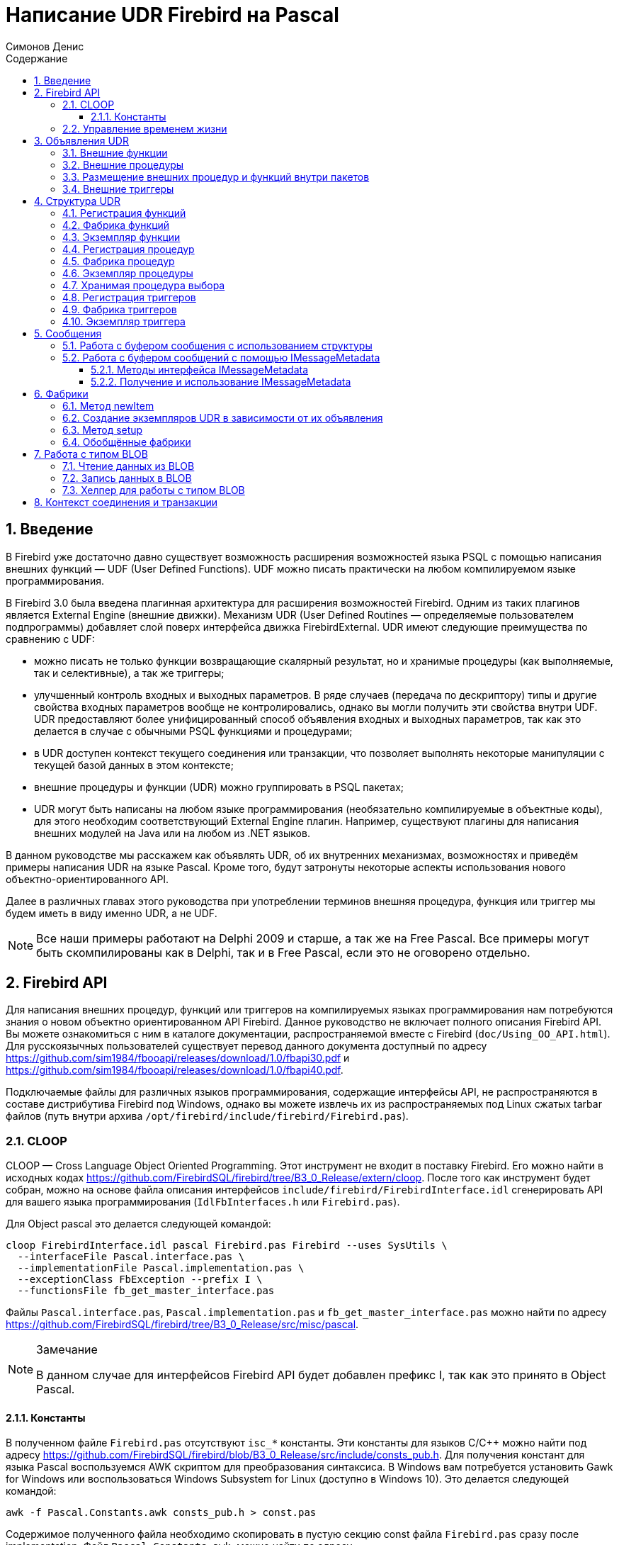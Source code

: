 = Написание UDR Firebird на Pascal
Симонов Денис
:doctype: book
:encoding: utf-8
:lang: ru
:icons: font
:numbered:
:sectnums:
:experimental:
:toc: left
:toclevels: 4
:toc-title: Содержание
//:source-highlighter: highlight.js
:source-highlighter: coderay

toc::[]

[#preface]
== Введение

В Firebird уже достаточно давно существует возможность расширения
возможностей языка PSQL с помощью написания внешних функций — UDF (User
Defined Functions). UDF можно писать практически на любом компилируемом
языке программирования.

В Firebird 3.0 была введена плагинная архитектура для расширения
возможностей Firebird. Одним из таких плагинов является External Engine
(внешние движки). Механизм UDR (User Defined Routines — определяемые
пользователем подпрограммы) добавляет слой поверх интерфейса движка
FirebirdExternal. UDR имеют следующие преимущества по сравнению с UDF:

* можно писать не только функции возвращающие скалярный результат, но и
хранимые процедуры (как выполняемые, так и селективные), а так же
триггеры;
* улучшенный контроль входных и выходных параметров. В ряде случаев
(передача по дескриптору) типы и другие свойства входных параметров
вообще не контролировались, однако вы могли получить эти свойства внутри
UDF. UDR предоставляют более унифицированный способ объявления входных и
выходных параметров, так как это делается в случае с обычными PSQL
функциями и процедурами;
* в UDR доступен контекст текущего соединения или транзакции, что
позволяет выполнять некоторые манипуляции с текущей базой данных в этом
контексте;
* внешние процедуры и функции (UDR) можно группировать в PSQL пакетах;
* UDR могут быть написаны на любом языке программирования (необязательно
компилируемые в объектные коды), для этого необходим соответствующий
External Engine плагин. Например, существуют плагины для
написания внешних модулей на Java или на любом из .NET языков.

В данном руководстве мы расскажем как объявлять UDR, об их внутренних
механизмах, возможностях и приведём примеры написания UDR на языке
Pascal. Кроме того, будут затронуты некоторые аспекты использования
нового объектно-ориентированного API.

Далее в различных главах этого руководства при употреблении терминов
внешняя процедура, функция или триггер мы будем иметь в виду именно UDR,
а не UDF.

[NOTE]
====
Все наши примеры работают на Delphi 2009 и старше, а так же на Free
Pascal. Все примеры могут быть скомпилированы как в Delphi, так и в Free
Pascal, если это не оговорено отдельно.
====


[#fbapi]
== Firebird API

Для написания внешних процедур, функций или триггеров на компилируемых
языках программирования нам потребуются знания о новом объектно
ориентированном API Firebird. Данное руководство не включает полного
описания Firebird API. Вы можете ознакомиться с ним в каталоге
документации, распространяемой вместе с Firebird
(`doc/Using_OO_API.html`). Для русскоязычных пользователей существует
перевод данного документа доступный по адресу
https://github.com/sim1984/fbooapi/releases/download/1.0/fbapi30.pdf[https://github.com/sim1984/fbooapi/releases/download/1.0/fbapi30.pdf] и 
https://github.com/sim1984/fbooapi/releases/download/1.0/fbapi40.pdf[https://github.com/sim1984/fbooapi/releases/download/1.0/fbapi40.pdf].

Подключаемые файлы для различных языков программирования, содержащие
интерфейсы API, не распространяются в составе дистрибутива Firebird под
Windows, однако вы можете извлечь их из распространяемых под Linux
сжатых tarbar файлов (путь внутри архива
`/opt/firebird/include/firebird/Firebird.pas`).

[#fbapi-cloop]
=== CLOOP

CLOOP — Cross Language Object Oriented Programming. Этот инструмент не
входит в поставку Firebird. Его можно найти в исходных кодах
https://github.com/FirebirdSQL/firebird/tree/B3_0_Release/extern/cloop.
После того как инструмент будет собран, можно на основе файла описания
интерфейсов `include/firebird/FirebirdInterface.idl` сгенерировать API
для вашего языка программирования (`IdlFbInterfaces.h` или
`Firebird.pas`).

Для Object pascal это делается следующей командой:

[source,bash]
----
cloop FirebirdInterface.idl pascal Firebird.pas Firebird --uses SysUtils \
  --interfaceFile Pascal.interface.pas \
  --implementationFile Pascal.implementation.pas \
  --exceptionClass FbException --prefix I \
  --functionsFile fb_get_master_interface.pas            
----

Файлы `Pascal.interface.pas`, `Pascal.implementation.pas` и
`fb_get_master_interface.pas` можно найти по адресу
https://github.com/FirebirdSQL/firebird/tree/B3_0_Release/src/misc/pascal[https://github.com/FirebirdSQL/firebird/tree/B3_0_Release/src/misc/pascal].

.Замечание
[NOTE]
====
В данном случае для интерфейсов Firebird API будет добавлен префикс I, так как это принято в Object Pascal.
====


[#fbapi-cloop-const]
==== Константы

В полученном файле `Firebird.pas` отсутствуют `isc_*` константы. Эти
константы для языков C/C++ можно найти под адресу
https://github.com/FirebirdSQL/firebird/blob/B3_0_Release/src/include/consts_pub.h[https://github.com/FirebirdSQL/firebird/blob/B3_0_Release/src/include/consts_pub.h].
Для получения констант для языка Pascal воспользуемся AWK скриптом для
преобразования синтаксиса. В Windows вам потребуется установить Gawk for
Windows или воспользоваться Windows Subsystem for Linux (доступно в
Windows 10). Это делается следующей командой:

[source,bash]
----
awk -f Pascal.Constants.awk consts_pub.h > const.pas           
----

Содержимое полученного файла необходимо скопировать в пустую секцию
const файла `Firebird.pas` сразу после implementation. Файл
`Pascal.Constants.awk`, можно найти по адресу
https://github.com/FirebirdSQL/firebird/tree/B3_0_Release/src/misc/pascal[https://github.com/FirebirdSQL/firebird/tree/B3_0_Release/src/misc/pascal].


[#fbapi-livetime]
=== Управление временем жизни

Интерфейсы Firebird не основываются на спецификации COM, поэтому
управление их временем жизни осуществляется иначе.

В Firebird существует два интерфейса, имеющих дело с управлением
временем жизни: `IDisposable` и `IReferenceCounted`. Последний особенно
активен при создании других интерфейсов: `IPlugin` подсчитывает ссылки,
как и многие другие интерфейсы, используемые подключаемыми модулями. К
ним относятся интерфейсы, которые описывают соединение с базой данных,
управление транзакциями и операторы SQL.

Не всегда нужны дополнительные издержки интерфейса с подсчетом ссылок.
Например, `IMaster`, основной интерфейс, который вызывает функции,
доступные для остальной части API, имеет неограниченное время жизни по
определению. Для других интерфейсов API время жизни строго определяется
временем жизни родительского интерфейса; интерфейс `IStatus` не является
многопоточным. Для интерфейсов с ограниченным временем жизни полезно
иметь простой способ их уничтожения, то есть функцию `dispose()`.

.Подсказка
[TIP]
====
Если вы не знаете, как уничтожается объект, посмотрите его иерархию,
если в ней есть интерфейс `IReferenceCounted`. Для интерфейсов с подсчётом
ссылок, по завершению работы с объектом необходимо уменьшить счётчик
ссылок вызовом метода `release()`.
====

.Важно
====
Некоторые методы интерфейсов производных от `IReferenceCounted`, освобождают интерфейс
после успешного выполнения. После вызова таких методов не надо вызывать `release()`.

Так сделано по историческим причинам, потому что аналогичные функции из ISC API освобождали соответствующий хендл.

Приведу список таких методов:

* Интерфейс `IAttachment`
** `detach(status: IStatus)` - отключение соединения с базой данной. При успешном выполнении освобождает интерфейс.
** `dropDatabase(status: IStatus)` - удаление базы данных. При успешном выполнении освобождает интерфейс.

* Интерфейс `ITransaction`
** `commit(status: IStatus)` - подтверждение транзакции. При успешном выполнении освобождает интерфейс.
** `rollback(status: IStatus)` - откат транзакции. При успешном выполнении освобождает интерфейс.

* Интерфейс `IStatement`
** `free(status: IStatus)` - удаляет подготовленный запрос. При успешном выполнении освобождает интерфейс.

* Интерфейс `IResultSet`
** `close(status: IStatus)` - закрывает курсор. При успешном выполнении освобождает интерфейс.

* Интерфейс `IBlob`
** `cancel(status: IStatus)` - отменяет все изменения сделанные во временном BLOB (если они были) и закрывает BLOB. При успешном выполнении освобождает интерфейс.
** `close(status: IStatus)` - сохраняет все изменения сделанные во временном BLOB (если они были) и закрывает BLOB. При успешном выполнении освобождает интерфейс.

* Интерфейс `IService`
** `detach(status: IStatus)` - отключение соединения с менеджером сервисов. При успешном выполнении освобождает интерфейс.

* Интерфейс `IEvents`
** `cancel(status: IStatus)` - отменяет подписку на события. При успешном выполнении освобождает интерфейс.

====

[#udr-psql]
== Объявления UDR

UDR могут быть добавлены или удалены из базы данных с помощью DDL команд
подобно тому, как вы добавляете или удаляете обычные PSQL процедуры,
функции или триггеры. В этом случае вместо тела триггера указывается
место его расположения во внешнем модуле с помощью предложения `EXTERNAL NAME`.

Рассмотрим синтаксис этого предложения, он будет общим для внешних
процедур, функций и триггеров.

.Синтаксис
[listing,subs="+quotes,attributes"]
----
EXTERNAL NAME '<extname>' ENGINE <engine> 
[AS <extbody>]

<extname> ::= '<module name>!<routine name>[!<misc info>]'  
----

Аргументом этого предложения `EXTERNAL NAME` является строка, указывающая
на расположение функции во внешнем модуле. Для внешних модулей,
использующих движок UDR, в этой строке через разделитель указано имя
внешнего модуля, имя функции внутри модуля и определённая пользователем
информация. В качестве разделителя используется восклицательный знак
(!).

В предложении ENGINE указывается имя движка для обработки подключения
внешних модулей. В Firebird для работы с внешними модулями написанных на
компилируемых языках (C, C++, Pascal) используется движок UDR. Для
внешних функций написанных на Java требуется движок Java.

После ключевого слова `AS` может быть указан строковый литерал — "тело"
внешнего модуля (процедуры, функции или триггера), оно может быть
использовано внешним модулем для различных целей. Например, может быть
указан SQL запрос для доступа к внешней БД или текст на некотором языке
для интерпретации вашей функцией.

[#udr-function]
=== Внешние функции

.Синтаксис
[listing,subs="+quotes,attributes"]
----
{CREATE [OR ALTER] | RECREATE} FUNCTION funcname [(<inparam> [, <inparam> ...])]   
RETURNS <type> [COLLATE collation] [DETERMINISTIC]
EXTERNAL NAME <extname> ENGINE <engine> 
[AS <extbody>]
                
                  
<inparam> ::= <param_decl> [{= | DEFAULT} <value>]  
                    
<value> ::=  {literal | NULL | context_var} 
                    
<param_decl> ::= paramname <type> [NOT NULL] [COLLATE collation]
                    
<extname> ::= '<module name>!<routine name>[!<misc info>]'    

<type> ::= <datatype> | [TYPE OF] domain | TYPE OF COLUMN rel.col 
                    
<datatype> ::= 
    {SMALLINT | INT[EGER] | BIGINT} 
  | BOOLEAN 
  | {FLOAT | DOUBLE PRECISION} 
  | {DATE | TIME | TIMESTAMP}
  | {DECIMAL | NUMERIC} [(precision [, scale])] 
  | {CHAR | CHARACTER | CHARACTER VARYING | VARCHAR} [(size)]
    [CHARACTER SET charset]
  | {NCHAR | NATIONAL CHARACTER | NATIONAL CHAR} [VARYING] [(size)] 
  | BLOB [SUB_TYPE {subtype_num | subtype_name}] 
    [SEGMENT SIZE seglen] [CHARACTER SET charset]
  | BLOB [(seglen [, subtype_num])]
----

Все параметры внешней функции можно изменить с помощью оператора `ALTER
FUNCTION`.

.Синтаксис
[listing,subs="+quotes,attributes"]
----
ALTER FUNCTION funcname [(<inparam> [, <inparam> ...])]   
RETURNS <type> [COLLATE collation] [DETERMINISTIC] 
EXTERNAL NAME <extname> ENGINE <engine> 
[AS <extbody>]   

<extname> ::= '<module name>!<routine name>[!<misc info>]'
----

Удалить внешнюю функцию можно с помощью оператора DROP FUNCTION.

.Синтаксис
[listing,subs="+quotes,attributes"]
----
DROP FUNCTION funcname                  
----

.Некоторые параметры внешней функции
[width="100%",cols="<30%,70%",options="header",]
|=======================================================================
|Параметр |Описание
|funcname |Имя хранимой функции. Может содержать до 31 байта.

|inparam |Описание входного параметра.

|module name |Имя внешнего модуля, в котором расположена функция.

|routine name |Внутреннее имя функции внутри внешнего модуля.

|misc info |Определяемая пользователем информация для передачи в функцию
внешнего модуля.

|engine |Имя движка для использования внешних функций. Обычно
указывается имя UDR.

|extbody |Тело внешней функции. Строковый литерал который может
использоваться UDR для различных целей.
|=======================================================================

Здесь мы не будем описывать синтаксис входных параметров и выходного
результата. Он полностью соответствует синтаксису для обычных PSQL
функций, который подробно описан в "Руководстве по языку SQL". Вместо
этого приведём примеры объявления внешних функций с пояснениями.

[source,sql]
----
create function sum_args (
    n1 integer,
    n2 integer,
    n3 integer
)
returns integer
external name 'udrcpp_example!sum_args'
engine udr;
----

Реализация функции находится в модуле `udrcpp_example`. Внутри этого
модуля функция зарегистрирована под именем `sum_args`. Для работы внешней
функции используется движок UDR.

[source,sql]
----
create or alter function regex_replace (
  regex varchar(60),
  str varchar(60),
  replacement varchar(60)
)
returns varchar(60)
external name 'org.firebirdsql.fbjava.examples.fbjava_example.FbRegex.replace(
      String, String, String)'
engine java;
----

Реализация функции находится в статической функции `replace` класса
`org.firebirdsql.fbjava.examples.fbjava_example.FbRegex`. Для работы
внешней функции используется движок Java.

[#udr-procedure]
=== Внешние процедуры

.Синтаксис
[listing,subs="+quotes,attributes"]
----
{CREATE [OR ALTER] | RECREATE} PROCEDURE procname [(<inparam> [, <inparam> ...])]   
RETURNS (<outparam> [, <outparam> ...])
EXTERNAL NAME <extname> ENGINE <engine> 
[AS <extbody>]   
                
<inparam> ::= <param_decl> [{= | DEFAULT} <value>]  

<outparam>  ::=  <param_decl>  
                    
<value> ::=  {literal | NULL | context_var} 
                    
<param_decl> ::= paramname <type> [NOT NULL] [COLLATE collation]
                    
<extname> ::= '<module name>!<routine name>[!<misc info>]'    

<type> ::= <datatype> | [TYPE OF] domain | TYPE OF COLUMN rel.col 
                    
<datatype> ::= 
    {SMALLINT | INT[EGER] | BIGINT} 
  | BOOLEAN 
  | {FLOAT | DOUBLE PRECISION} 
  | {DATE | TIME | TIMESTAMP}
  | {DECIMAL | NUMERIC} [(precision [, scale])] 
  | {CHAR | CHARACTER | CHARACTER VARYING | VARCHAR} [(size)]
    [CHARACTER SET charset]
  | {NCHAR | NATIONAL CHARACTER | NATIONAL CHAR} [VARYING] [(size)] 
  | BLOB [SUB_TYPE {subtype_num | subtype_name}] 
    [SEGMENT SIZE seglen] [CHARACTER SET charset]
  | BLOB [(seglen [, subtype_num])]                 
----

Все параметры внешней процедуры можно изменить с помощью оператора `ALTER PROCEDURE`.

.Синтаксис
[listing,subs="+quotes,attributes"]
----
ALTER PROCEDURE procname [(<inparam> [, <inparam> ...])]   
RETURNS (<outparam> [, <outparam> ...])
EXTERNAL NAME <extname> ENGINE <engine> 
[AS <extbody>]                  
----

Удалить внешнюю процедуру можно с помощью оператора `DROP PROCEDURE`.

.Синтаксис
[listing,subs="+quotes,attributes"]
----
DROP PROCEDURE procname                  
----

.Некоторые параметры внешней процедуры
[width="100%",cols="<30%,70%",options="header",]
|=======================================================================
|Параметр |Описание
|procname |Имя хранимой процедуры. Может содержать до 31 байта.

|inparam |Описание входного параметра.

|outparam |Описание выходного параметра.

|module name |Имя внешнего модуля, в котором расположена процедура.

|routine name |Внутреннее имя процедуры внутри внешнего модуля.

|misc info |Определяемая пользователем информация для передачи в
процедуру внешнего модуля.

|engine |Имя движка для использования внешних процедур. Обычно
указывается имя UDR.

|extbody |Тело внешней процедуры. Строковый литерал который может
использоваться UDR для различных целей.
|=======================================================================

Здесь мы не будем описывать синтаксис входных и выходных параметров. Он
полностью соответствует синтаксису для обычных PSQL процедур, который
подробно описан в "Руководстве по языку SQL". Вместо этого приведём
примеры объявления внешних процедур с пояснениями.

[source,sql]
----
create procedure gen_rows_pascal (
    start_n integer not null,
    end_n integer not null
)
returns (
    result integer not null
)
external name 'pascaludr!gen_rows'
engine udr;
----

Реализация функции находится в модуле `pascaludr`. Внутри этого модуля
процедура зарегистрирована под именем `gen_rows`. Для работы внешней
процедуры используется движок UDR.

[source,sql]
----
create or alter procedure write_log (
  message varchar(100)
)                  
external name 'pascaludr!write_log'
engine udr;
----

Реализация функции находится в модуле `pascaludr`. Внутри этого модуля
процедура зарегистрирована под именем `write_log`. Для работы внешней
процедуры используется движок UDR.

[source,sql]
----
create or alter procedure employee_pgsql (
  -- Firebird 3.0.0 has a bug with external procedures without parameters
  dummy integer = 1  
)
returns (
  id type of column employee.id,
  name type of column employee.name
)
external name 'org.firebirdsql.fbjava.examples.fbjava_example.FbJdbc
    .executeQuery()!jdbc:postgresql:employee|postgres|postgres'
engine java
as 'select * from employee';
----

Реализация функции находится в статической функции executeQuery класса
`org.firebirdsql.fbjava.examples.fbjava_example.FbJdbc`. После
восклицательного знака "!" располагаются сведения для подключения к
внешней базе данных через JDBC. Для работы внешней функции используется
движок Java. Здесь в качестве "тела" внешней процедуру передаётся SQL
запрос для извлечения данных.

.Замечание
[NOTE]
====
В этой процедуре используется заглушка, в которой передаётся
неиспользуемый параметр. Это связано с тем, что в Firebird 3.0
присутствует баг с обработкой внешних процедур без параметров.
====


[#udr-package]
=== Размещение внешних процедур и функций внутри пакетов

Группу взаимосвязанных процедур и функций удобно размещать в PSQL
пакетах. В пакетах могут быть расположены как внешние, так и обычные
PSQL процедуры и функции.

.Синтаксис
[listing,subs="+quotes,attributes"]
----
{CREATE [OR ALTER] | RECREATE} PACKAGE package_name  
AS
BEGIN
  [<package_item> ...]
END

{CREATE | RECREATE} PACKAGE BODY package_name  
AS
BEGIN
  [<package_item> ...]
  [<package_body_item> ...]                                                        
END

<package_item> ::=
    <function_decl>; 
  | <procedure_decl>;
                            
<function_decl> ::=
  FUNCTION func_name [(<in_params>)] 
  RETURNS <type> [COLLATE collation] 
  [DETERMINISTIC]    
                            
<procedure_decl> ::=
  PROCEDURE proc_name [(<in_params>)] 
  [RETURNS (<out_params>)]                           

<package_body_item> ::=
    <function_impl> 
  | <procedure_impl>

<function_impl> ::=
  FUNCTION func_name [(<in_impl_params>)] 
  RETURNS <type> [COLLATE collation] 
  [DETERMINISTIC] 
  <routine body> 
      
<procedure_impl> ::=
  PROCEDURE proc_name [(<in_impl_params>)] 
  [RETURNS (<out_params>)]                             
  <routine body>          

<routine body> ::= <sql routine body> | <external body reference>                   
   
<sql routine body> ::=  
  AS   
    [<declarations>]   
  BEGIN   
    [<PSQL_statements>] 
  END                    

<declarations> ::= <declare_item> [<declare_item> ...]

<declare_item> ::=   
    <declare_var>; 
  | <declare_cursor>; 
  | <subroutine declaration>;
  | <subroutine implimentation>  

<subroutine declaration> ::= <subfunc_decl> | <subproc_decl> 

<subroutine implimentation> ::= <subfunc_impl> | <subproc_impl>

<external body reference> ::=
  EXTERNAL NAME <extname> ENGINE <engine> [AS <extbody>]

<extname> ::= '<module name>!<routine name>[!<misc info>]'  
----

Для внешних процедур и функций в заголовке пакета указываются имя,
входные параметры, их типы, значения по умолчанию, и выходные параметры,
а в теле пакета всё то же самое, кроме значений по умолчанию, а также
место расположения во внешнем модуле (предложение `EXTERNAL NAME`), имя
движка, и возможно "тело" процедуры/функции.

Предположим вы написали UDR для работы с регулярными выражениями,
которая расположена во внешнем модуле (динамической библиотеке) PCRE, и
у вас есть ещё несколько UDR выполняющих другие задачи. Если бы мы не
использовали PSQL пакеты, то все наши внешние процедуры и функции были
бы перемешаны как друг с другом, так и с обычными PSQL процедурами и
функциями. Это усложняет поиск зависимостей и внесение изменений во
внешние модули, а кроме того создаёт путаницу, и заставляет как минимум
использовать префиксы для группировки процедур и функций. PSQL пакеты
значительно облегчают нам эту задачу.

[source,sql]
----
SET TERM ^;

CREATE OR ALTER PACKAGE REGEXP
AS
BEGIN
  PROCEDURE preg_match(
      APattern VARCHAR(8192), ASubject VARCHAR(8192))
    RETURNS (Matches VARCHAR(8192));

  FUNCTION preg_is_match(
      APattern VARCHAR(8192), ASubject VARCHAR(8192))
    RETURNS BOOLEAN;

  FUNCTION preg_replace(
      APattern VARCHAR(8192), 
      AReplacement VARCHAR(8192),
      ASubject VARCHAR(8192)) 
    RETURNS VARCHAR(8192);

  PROCEDURE preg_split(
      APattern VARCHAR(8192), 
      ASubject VARCHAR(8192))
    RETURNS (Lines VARCHAR(8192));

  FUNCTION preg_quote(
      AStr VARCHAR(8192), 
      ADelimiter CHAR(10) DEFAULT NULL)
    RETURNS VARCHAR(8192);
END^

RECREATE PACKAGE BODY REGEXP
AS
BEGIN
  PROCEDURE preg_match(
      APattern VARCHAR(8192), 
      ASubject VARCHAR(8192))
    RETURNS (Matches VARCHAR(8192))
    EXTERNAL NAME 'PCRE!preg_match' ENGINE UDR;

  FUNCTION preg_is_match(
      APattern VARCHAR(8192), 
      ASubject VARCHAR(8192))
    RETURNS BOOLEAN
  AS
  BEGIN
    RETURN EXISTS(
      SELECT * FROM preg_match(:APattern, :ASubject));
  END

  FUNCTION preg_replace(
      APattern VARCHAR(8192), 
      AReplacement VARCHAR(8192),
      ASubject VARCHAR(8192)) 
    RETURNS VARCHAR(8192)
    EXTERNAL NAME 'PCRE!preg_replace' ENGINE UDR;

  PROCEDURE preg_split(
      APattern VARCHAR(8192), 
      ASubject VARCHAR(8192))
    RETURNS (Lines VARCHAR(8192))
    EXTERNAL NAME 'PCRE!preg_split' ENGINE UDR;

  FUNCTION preg_quote(
      AStr VARCHAR(8192), 
      ADelimiter CHAR(10))
    RETURNS VARCHAR(8192)
    EXTERNAL NAME 'PCRE!preg_quote' ENGINE UDR;
END^

SET TERM ;^   
                
----

[#udr-trigger]
=== Внешние триггеры

.Синтаксис
[listing,subs="+quotes,attributes"]
----
{CREATE [OR ALTER] | RECREATE} TRIGGER trigname 
{   
    <relation_trigger_legacy>
  | <relation_trigger_sql2003>
  | <database_trigger> 
  | <ddl_trigger> 
}
<external-body>
                
<external-body> ::=                 
  EXTERNAL NAME <extname> ENGINE <engine> 
  [AS <extbody>]
  
<relation_trigger_legacy> ::= 
  FOR {tablename | viewname}
  [ACTIVE | INACTIVE]
  {BEFORE | AFTER} <mutation_list>
  [POSITION number]

<relation_trigger_sql2003> ::= 
  [ACTIVE | INACTIVE]
  {BEFORE | AFTER} <mutation_list>
  [POSITION number]
  ON {tablename | viewname}

<database_trigger> ::= 
  [ACTIVE | INACTIVE] 
  ON db_event
  [POSITION number]
                    
<ddl_trigger> ::=  
  [ACTIVE | INACTIVE]
  {BEFORE | AFTER} <ddl_events>
  [POSITION number]                    

<mutation_list> ::= <mutation> [OR <mutation> [OR <mutation>]]

<mutation> ::= INSERT | UPDATE | DELETE 

<db_event> ::=  
    CONNECT 
  | DISCONNECT 
  | TRANSACTION START 
  | TRANSACTION COMMIT 
  | TRANSACTION ROLLBACK 


<ddl_events> ::= 
    ANY DDL STATEMENT
  | <ddl_event_item> [{OR <ddl_event_item>} ...]

<ddl_event_item> ::=
    CREATE TABLE | ALTER TABLE | DROP TABLE
  | CREATE PROCEDURE | ALTER PROCEDURE | DROP PROCEDURE
  | CREATE FUNCTION | ALTER FUNCTION | DROP FUNCTION
  | CREATE TRIGGER | ALTER TRIGGER | DROP TRIGGER
  | CREATE EXCEPTION | ALTER EXCEPTION | DROP EXCEPTION
  | CREATE VIEW | ALTER VIEW | DROP VIEW
  | CREATE DOMAIN | ALTER DOMAIN | DROP DOMAIN
  | CREATE ROLE | ALTER ROLE | DROP ROLE
  | CREATE SEQUENCE | ALTER SEQUENCE | DROP SEQUENCE
  | CREATE USER | ALTER USER | DROP USER
  | CREATE INDEX | ALTER INDEX | DROP INDEX
  | CREATE COLLATION | DROP COLLATION
  | ALTER CHARACTER SET
  | CREATE PACKAGE | ALTER PACKAGE | DROP PACKAGE
  | CREATE PACKAGE BODY | DROP PACKAGE BODY 
  | CREATE MAPPING | ALTER MAPPING | DROP MAPPING
----

Внешний триггер можно изменить с помощью оператора `ALTER TRIGGER`.

.Синтаксис
[listing,subs="+quotes,attributes"]
----
ALTER TRIGGER trigname {   
[ACTIVE | INACTIVE]
[
    {BEFORE | AFTER} {<mutation_list> | <ddl_events>}
  | ON db_event
]
[POSITION number]
[<external-body>]
                
<external-body> ::=                 
  EXTERNAL NAME <extname> ENGINE <engine> 
  [AS <extbody>]
                
<extname> ::= '<module name>!<routine name>[!<misc info>]'                 

<mutation_list> ::= <mutation> [OR <mutation> [OR <mutation>]]

<mutation> ::= { INSERT | UPDATE | DELETE }
----

Удалить внешний триггер можно с помощью оператора `DROP TRIGGER`.

.Синтаксис
[listing,subs="+quotes,attributes"]
----
DROP TRIGGER trigname                  
----

.Некоторые параметры внешнего триггера
[width="100%",cols="<34%,66%",options="header",]
|=======================================================================
|Параметр |Описание
|trigname |Имя триггера. Может содержать до 31 байта.

|relation_trigger_legacy |Объявление табличного триггера
(унаследованное).

|relation_trigger_sql2003 |Объявление табличного триггера согласно
стандарту SQL-2003.

|database_trigger |Объявление триггера базы данных.

|ddl_trigger |Объявление DDL триггера.

|tablename |Имя таблицы.

|viewname |Имя представления.

|mutation_list |Список событий таблицы.

|mutation |Одно из событий таблицы.

|db_event |Событие соединения или транзакции.

|ddl_events |Список событий изменения метаданных.

|ddl_event_item |Одно из событий изменения метаданных.

|number |Порядок срабатывания триггера. От 0 до 32767.

|extbody |Тело внешнего триггера. Строковый литерал который может
использоваться UDR для различных целей.

|module name |Имя внешнего модуля, в котором расположен триггер.

|routine name |Внутреннее имя триггера внутри внешнего модуля.

|misc info |Определяемая пользователем информация для передачи в триггер
внешнего модуля.

|engine |Имя движка для использования внешних триггеров. Обычно
указывается имя UDR.
|=======================================================================

Приведём примеры объявления внешних триггеров с пояснениями.

[source,sql]
----
create database 'c:\temp\slave.fdb';

create table persons (
    id integer not null,
    name varchar(60) not null,
    address varchar(60),
    info blob sub_type text
);

commit;

create database 'c:\temp\master.fdb';

create table persons (
    id integer not null,
    name varchar(60) not null,
    address varchar(60),
    info blob sub_type text
);

create table replicate_config (
    name varchar(31) not null,
    data_source varchar(255) not null
);

insert into replicate_config (name, data_source)
   values ('ds1', 'c:\temp\slave.fdb');

create trigger persons_replicate
after insert on persons
external name 'udrcpp_example!replicate!ds1'
engine udr;
----

Реализация триггера находится в модуле `udrcpp_example`. Внутри этого
модуля триггер зарегистрирован под именем `replicate`. Для работы внешнего
триггера используется движок UDR.

В ссылке на внешний модуль используется дополнительный параметр `ds1`,
по которому внутри внешнего триггера из таблицы _replicate_config_
читается конфигурация для связи с внешней базой данных.


[#udr-framework]
== Структура UDR

Мы будем описывать структуру UDR на языке Pascal. Для объяснения
минимальной структуры для построения UDR будем использовать стандартные
примеры из `examples/udr/` переведённых на Pascal.

Создайте новый проект динамической библиотеки, который назовём
MyUdr. В результате у вас должен получиться файл `MyUdr.dpr` (если вы
создавали проект в Delphi) или файл `MyUdr.lpr` (если вы создали проект
в Lazarus). Теперь изменим главный файл проекта так, чтобы он выглядел
следующим образом:

[source,delphi]
----
library MyUdr;

{$IFDEF FPC}
  {$MODE DELPHI}{$H+}
{$ENDIF}

uses
{$IFDEF unix}
    cthreads,
    // the c memory manager is on some systems much faster for multi-threading
    cmem,
{$ENDIF}
  UdrInit in 'UdrInit.pas',
  SumArgsFunc in 'SumArgsFunc.pas';

exports firebird_udr_plugin;

end.
----

В данном случае необходимо экспортировать всего одну функцию
`firebird_udr_plugin`, которая является точкой входа для плагина внешних
модулей UDR. Реализация этой функции будет находиться в модуле `UdrInit`.

.Замечание
[NOTE]
====
Если вы разрабатываете вашу UDR в Free Pascal, то вам потребуются
дополнительные директивы. Директива `{$mode objfpc}` требуется для
включения режима Object Pascal. Вместо неё вы можете использовать
директиву `{$mode delphi}` для обеспечения совместимости с Delphi.
Поскольку мои примеры должны успешно компилироваться как в FPC, так и в
Delphi я выбираю режим `{$mode delphi}`.

Директива `{$H+}` включает поддержку длинных строк. Это необходимо если
вы будете пользоваться типы `string`, `ansistring`, а не только
нуль-терминированные строки `PChar`, `PAnsiChar`, `PWideChar`.

Кроме того, нам потребуется подключить отдельные модули для поддержки
многопоточности в Linux и других Unix-подобных операционных системах.
====


[#function-registration]
=== Регистрация функций

Теперь добавим модуль `UdrInit`, он должен выглядеть следующим образом:

[source,delphi]
----
unit UdrInit;

{$IFDEF FPC}
  {$MODE DELPHI}{$H+}
{$ENDIF}

interface

uses
  Firebird;

// точка входа для External Engine модуля UDR
function firebird_udr_plugin(AStatus: IStatus; AUnloadFlagLocal: BooleanPtr;
  AUdrPlugin: IUdrPlugin): BooleanPtr; cdecl;

implementation

uses
  SumArgsFunc;

var
  myUnloadFlag: Boolean;
  theirUnloadFlag: BooleanPtr;

function firebird_udr_plugin(AStatus: IStatus; AUnloadFlagLocal: BooleanPtr;
  AUdrPlugin: IUdrPlugin): BooleanPtr; cdecl;
begin
  // регистрируем наши функции
  AUdrPlugin.registerFunction(AStatus, 'sum_args',
    TSumArgsFunctionFactory.Create());
  // регистрируем наши процедуры
  //AUdrPlugin.registerProcedure(AStatus, 'sum_args_proc',
  //  TSumArgsProcedureFactory.Create());
  //AUdrPlugin.registerProcedure(AStatus, 'gen_rows', TGenRowsFactory.Create());
  // регистрируем наши триггеры
  //AUdrPlugin.registerTrigger(AStatus, 'test_trigger',
  //  TMyTriggerFactory.Create());

  theirUnloadFlag := AUnloadFlagLocal;
  Result := @myUnloadFlag;
end;

initialization

myUnloadFlag := false;

finalization

if ((theirUnloadFlag <> nil) and not myUnloadFlag) then
  theirUnloadFlag^ := true;

end.
----

В функции `firebird_udr_plugin` необходимо зарегистрировать фабрики
наших внешних процедур, функций и триггеров. Для каждой функции,
процедуры или триггера необходимо написать свою фабрику. Это делается с
помощью методов интерфейса `IUdrPlugin`:

* `registerFunction` - регистрирует внешнюю функцию;
* `registerProcedure` - регистрирует внешнюю процедуру;
* `registerTrigger` - регистрирует внешний триггер.

Первым аргументом этих функций является указатель на статус вектор,
далее следует внутреннее имя функции (процедуры или триггера).
Внутреннее имя будет использоваться при создании
процедуры/функции/триггера на SQL. Третьим аргументом передаётся
экземпляр фабрики для создания функции (процедуры или триггера).

[#function-factory]
=== Фабрика функций

Теперь необходимо написать фабрику и саму функцию. Они будут расположены
в модуле `SumArgsFunc`. Примеры для написания процедур и триггеров будут
представлены позже.

[source,delphi]
----
unit SumArgsFunc;

{$IFDEF FPC}
{$MODE DELPHI}{$H+}
{$ENDIF}

interface

uses
  Firebird;

{ *********************************************************
    create function sum_args (
      n1 integer,
      n2 integer,
      n3 integer
    ) returns integer
    external name 'myudr!sum_args'
    engine udr;
 ********************************************************* }

type
  // структура на которое будет отображено входное сообщение
  TSumArgsInMsg = record
    n1: Integer;
    n1Null: WordBool;
    n2: Integer;
    n2Null: WordBool;
    n3: Integer;
    n3Null: WordBool;
  end;
  PSumArgsInMsg = ^TSumArgsInMsg;

  // структура на которое будет отображено выходное сообщение
  TSumArgsOutMsg = record
    result: Integer;
    resultNull: WordBool;
  end;
  PSumArgsOutMsg = ^TSumArgsOutMsg;

  // Фабрика для создания экземпляра внешней функции TSumArgsFunction
  TSumArgsFunctionFactory = class(IUdrFunctionFactoryImpl)
    // Вызывается при уничтожении фабрики
    procedure dispose(); override;

    { Выполняется каждый раз при загрузке внешней функции в кеш метаданных. 
      Используется для изменения формата входного и выходного сообщения.

      @param(AStatus Статус вектор)
      @param(AContext Контекст выполнения внешней функции)
      @param(AMetadata Метаданные внешней функции)
      @param(AInBuilder Построитель сообщения для входных метаданных)
      @param(AOutBuilder Построитель сообщения для выходных метаданных)
    }
    procedure setup(AStatus: IStatus; AContext: IExternalContext;
      AMetadata: IRoutineMetadata; AInBuilder: IMetadataBuilder;
      AOutBuilder: IMetadataBuilder); override;

    { Создание нового экземпляра внешней функции TSumArgsFunction

      @param(AStatus Статус вектор)
      @param(AContext Контекст выполнения внешней функции)
      @param(AMetadata Метаданные внешней функции)
      @returns(Экземпляр внешней функции)
    }
    function newItem(AStatus: IStatus; AContext: IExternalContext;
      AMetadata: IRoutineMetadata): IExternalFunction; override;
  end;

  // Внешняя функция TSumArgsFunction.
  TSumArgsFunction = class(IExternalFunctionImpl)
    // Вызывается при уничтожении экземпляра функции
    procedure dispose(); override;

    { Этот метод вызывается непосредственно перед execute и сообщает
      ядру наш запрошенный набор символов для обмена данными внутри
      этого метода. Во время этого вызова контекст использует набор символов,
      полученный из ExternalEngine::getCharSet.

      @param(AStatus Статус вектор)
      @param(AContext Контекст выполнения внешней функции)
      @param(AName Имя набора символов)
      @param(AName Длина имени набора символов)
    }
    procedure getCharSet(AStatus: IStatus; AContext: IExternalContext;
      AName: PAnsiChar; ANameSize: Cardinal); override;

    { Выполнение внешней функции

      @param(AStatus Статус вектор)
      @param(AContext Контекст выполнения внешней функции)
      @param(AInMsg Указатель на входное сообщение)
      @param(AOutMsg Указатель на выходное сообщение)
    }
    procedure execute(AStatus: IStatus; AContext: IExternalContext;
      AInMsg: Pointer; AOutMsg: Pointer); override;
  end;

implementation

{ TSumArgsFunctionFactory }

procedure TSumArgsFunctionFactory.dispose;
begin
  Destroy;
end;

function TSumArgsFunctionFactory.newItem(AStatus: IStatus; 
  AContext: IExternalContext; AMetadata: IRoutineMetadata): IExternalFunction;
begin
  Result := TSumArgsFunction.Create();
end;

procedure TSumArgsFunctionFactory.setup(AStatus: IStatus; 
  AContext: IExternalContext; AMetadata: IRoutineMetadata; 
  AInBuilder, AOutBuilder: IMetadataBuilder);
begin

end;

{ TSumArgsFunction }

procedure TSumArgsFunction.dispose;
begin
  Destroy;
end;

procedure TSumArgsFunction.execute(AStatus: IStatus; AContext: IExternalContext;
  AInMsg, AOutMsg: Pointer);
var
  xInput: PSumArgsInMsg;
  xOutput: PSumArgsOutMsg;
begin
  // преобразовываем указатели на вход и выход к типизированным
  xInput := PSumArgsInMsg(AInMsg);
  xOutput := PSumArgsOutMsg(AOutMsg);
  // по умолчанию выходной аргумент = NULL, а поэтому выставляем ему nullFlag
  xOutput^.resultNull := True;
  // если один из аргументов NULL значит и результат NULL
  // в противном случае считаем сумму аргументов
  with xInput^ do
  begin
    if not (n1Null or n2Null or n3Null) then
    begin
      xOutput^.result := n1 + n2 + n3;
      // раз есть результат, то сбрасываем NULL флаг
      xOutput^.resultNull := False;
    end;
  end;  
end;

procedure TSumArgsFunction.getCharSet(AStatus: IStatus;
  AContext: IExternalContext; AName: PAnsiChar; ANameSize: Cardinal);
begin
end;

end.
----

Фабрика внешней функции должна реализовать интерфейс
`IUdrFunctionFactory`. Для упрощения просто наследуем класс
`IUdrFunctionFactoryImpl`. Для каждой внешней функции нужна своя фабрика.
Впрочем, если фабрики не имеют специфики для создания некоторой функции,
то можно написать обобщённую фабрику с помощью дженериков. Позже мы
приведём пример как это сделать.

Метод `dispose` вызывается при уничтожении фабрики, в нём мы должны
освободить ранее выделенные ресурсы. В данном случае просто вызываем
деструктор.

Метод setup выполняется каждый раз при загрузке внешней функции в кеш
метаданных. В нём можно делать различные действия которые необходимы
перед созданием экземпляра функции, например изменить формат для входных
и выходных сообщений. Более подробно поговорим о нём позже.

Метод `newItem` вызывается для создания экземпляра внешней функции. В этот
метод передаётся указатель на статус вектор, контекст внешней функции и
метаданные внешней функции. С помощью `IRoutineMetadata` вы можете
получить формат входного и выходного сообщения, тело внешней функции и
другие метаданные. В этом методе вы можете создавать различные
экземпляры внешней функции в зависимости от её объявления в PSQL.
Метаданные можно передать в созданный экземпляр внешней функции если это
необходимо. В нашем случае мы просто создаём экземпляр внешней функции
`TSumArgsFunction`.

[#function-instance]
=== Экземпляр функции

Внешняя функция должна реализовать интерфейс `IExternalFunction`. Для
упрощения просто наследуем класс `IExternalFunctionImpl`.

Метод `dispose` вызывается при уничтожении экземпляра функции, в нём мы
должны освободить ранее выделенные ресурсы. В данном случае просто
вызываем деструктор.

Метод `getCharSet` используется для того, чтобы сообщить контексту внешней функции
набор символов, который мы хотим использовать при работе с соединением из текущего контекста.
По умолчанию соединение из текущего контекста работает в кодировке текущего подключения, что не всегда удобно.

Метод `execute` обрабатывает непосредственно сам вызов функции. В этот
метод передаётся указатель на статус вектор, указатель на контекст
внешней функции, указатели на входное и выходное сообщение.

Контекст внешней функции может потребоваться нам для получения контекста
текущего соединения или транзакции. Даже если вы не будете использовать
запросы к базе данных в текущем соединении, то эти контексты всё равно
могут потребоваться вам, особенно при работе с типом BLOB. Примеры
работы с типом BLOB, а также использование контекстов соединения и
транзакции будут показаны позже.

Входные и выходные сообщения имеют фиксированную ширину, которая зависит
от типов данных декларируемых для входных и выходных переменных
соответственно. Это позволяет использовать типизированные указатели на
структуры фиксированный ширины, члены который должны соответствовать
типам данных. Из примера видно, что для каждой переменной в структуре
указывается член соответствующего типа, после чего идёт член, который
является признаком специального значения NULL (далее Null флаг). Помимо
работы с буферами входных и выходных сообщений через структуры,
существует ещё один способ с использованием адресной арифметики на
указателях с использованием смещениях, значения которых можно получить
из интерфейса `IMessageMetadata`. Подробнее о работе с сообщениями мы
поговорим далее, а сейчас просто поясним что делалось в методе execute.

Первым делом мы преобразовываем не типизированные указатели к
типизированным. Для выходного значение устанавливаем Null флаг в
значение `True` (это необходимо чтобы функция возвращала `NULL`, если один
из входных аргументов равен `NULL`). Затем проверяем Null флаги у всех
входных аргументов, если ни один из входных аргументов не равен `NULL`, то
выходное значение будет равно сумме значений аргументов. Важно не забыть
сбросить Null флаг выходного аргумента в значение `False`.

[#procedure-registration]
=== Регистрация процедур

Пришло время добавить в наш UDR модуль хранимую процедуру. Как известно
хранимые процедуры бывают двух видов: выполняемые хранимые процедуры и
хранимые процедуры для выборки данных. Сначала добавим выполняемую
хранимую процедуру, т.е. такую хранимую процедуру, которая может быть
вызвана с помощью оператора `EXECUTE PROCEDURE` и может вернуть не более
одной записи.

Вернитесь в модуль `UdrInit` и измените функцию `firebird_udr_plugin` так,
чтобы она выглядела следующим образом.

[source,delphi]
----
function firebird_udr_plugin(AStatus: IStatus; AUnloadFlagLocal: BooleanPtr;
  AUdrPlugin: IUdrPlugin): BooleanPtr; cdecl;
begin
  // регистрируем наши функции
  AUdrPlugin.registerFunction(AStatus, 'sum_args',
    TSumArgsFunctionFactory.Create());
  // регистрируем наши процедуры
  AUdrPlugin.registerProcedure(AStatus, 'sum_args_proc',
    TSumArgsProcedureFactory.Create());
  //AUdrPlugin.registerProcedure(AStatus, 'gen_rows', TGenRowsFactory.Create());
  // регистрируем наши триггеры
  //AUdrPlugin.registerTrigger(AStatus, 'test_trigger',
  //  TMyTriggerFactory.Create());

  theirUnloadFlag := AUnloadFlagLocal;
  Result := @myUnloadFlag;
end;
----

.Замечание
[NOTE]
====
Не забудьте добавить в список `uses` модуль `SumArgsProc`, в котором и будет
расположена наша процедура.
====


[#procedure-factory]
=== Фабрика процедур

Фабрика внешней процедуры должна реализовать интерфейс
`IUdrProcedureFactory`. Для упрощения просто наследуем класс
`IUdrProcedureFactoryImpl`. Для каждой внешней процедуры нужна своя
фабрика. Впрочем, если фабрики не имеют специфики для создания некоторой
процедуры, то можно написать обобщённую фабрику с помощью дженериков.
Позже мы приведём пример как это сделать.

Метод `dispose` вызывается при уничтожении фабрики, в нём мы должны
освободить ранее выделенные ресурсы. В данном случае просто вызываем
деструктор.

Метод `setup` выполняется каждый раз при загрузке внешней процедуры в кеш
метаданных. В нём можно делать различные действия которые необходимы
перед созданием экземпляра процедуры, например изменение формата для
входных и выходных сообщений. Более подробно поговорим о нём позже.

Метод `newItem` вызывается для создания экземпляра внешней процедуры. В
этот метод передаётся указатель на статус вектор, контекст внешней
процедуры и метаданные внешней процедуры. С помощью `IRoutineMetadata` вы
можете получить формат входного и выходного сообщения, тело внешней
функции и другие метаданные. В этом методе вы можете создавать различные
экземпляры внешней функции в зависимости от её объявления в PSQL.
Метаданные можно передать в созданный экземпляр внешней процедуры если
это необходимо. В нашем случае мы просто создаём экземпляр внешней
процедуры `TSumArgsProcedure`.

Фабрику процедуры, а также саму процедуру расположим в модуле
`SumArgsProc`.

[source,delphi]
----
unit SumArgsProc;

{$IFDEF FPC}
{$MODE DELPHI}{$H+}
{$ENDIF}

interface

uses
  Firebird;

  { **********************************************************

    create procedure sp_sum_args (
      n1 integer,
      n2 integer,
      n3 integer
    ) returns (result integer)
    external name 'myudr!sum_args_proc'
    engine udr;

    ********************************************************* }
type
  // структура на которое будет отображено входное сообщение
  TSumArgsInMsg = record
    n1: Integer;
    n1Null: WordBool;
    n2: Integer;
    n2Null: WordBool;
    n3: Integer;
    n3Null: WordBool;
  end;
  PSumArgsInMsg = ^TSumArgsInMsg;

  // структура на которое будет отображено выходное сообщение
  TSumArgsOutMsg = record
    result: Integer;
    resultNull: WordBool;
  end;
  PSumArgsOutMsg = ^TSumArgsOutMsg;

  // Фабрика для создания экземпляра внешней процедуры TSumArgsProcedure
  TSumArgsProcedureFactory = class(IUdrProcedureFactoryImpl)
    // Вызывается при уничтожении фабрики
    procedure dispose(); override;

    { Выполняется каждый раз при загрузке внешней процедуры в кеш метаданных
      Используется для изменения формата входного и выходного сообщения.

      @param(AStatus Статус вектор)
      @param(AContext Контекст выполнения внешней процедуры)
      @param(AMetadata Метаданные внешней процедуры)
      @param(AInBuilder Построитель сообщения для входных метаданных)
      @param(AOutBuilder Построитель сообщения для выходных метаданных)
    }
    procedure setup(AStatus: IStatus; AContext: IExternalContext;
      AMetadata: IRoutineMetadata; AInBuilder: IMetadataBuilder;
      AOutBuilder: IMetadataBuilder); override;

    { Создание нового экземпляра внешней процедуры TSumArgsProcedure

      @param(AStatus Статус вектор)
      @param(AContext Контекст выполнения внешней процедуры)
      @param(AMetadata Метаданные внешней процедуры)
      @returns(Экземпляр внешней процедуры)
    }
    function newItem(AStatus: IStatus; AContext: IExternalContext;
      AMetadata: IRoutineMetadata): IExternalProcedure; override;
  end;

  TSumArgsProcedure = class(IExternalProcedureImpl)
  public
    // Вызывается при уничтожении экземпляра процедуры
    procedure dispose(); override;

    { Этот метод вызывается непосредственно перед open и сообщает
      ядру наш запрошенный набор символов для обмена данными внутри
      этого метода. Во время этого вызова контекст использует набор символов,
      полученный из ExternalEngine::getCharSet.

      @param(AStatus Статус вектор)
      @param(AContext Контекст выполнения внешней функции)
      @param(AName Имя набора символов)
      @param(AName Длина имени набора символов)
    }
    procedure getCharSet(AStatus: IStatus; AContext: IExternalContext;
      AName: PAnsiChar; ANameSize: Cardinal); override;

    { Выполнение внешней процедуры

      @param(AStatus Статус вектор)
      @param(AContext Контекст выполнения внешней функции)
      @param(AInMsg Указатель на входное сообщение)
      @param(AOutMsg Указатель на выходное сообщение)
      @returns(Набор данных для селективной процедуры или 
               nil для процедур выполнения)
    }
    function open(AStatus: IStatus; AContext: IExternalContext; AInMsg: Pointer;
      AOutMsg: Pointer): IExternalResultSet; override;
  end;

implementation

{ TSumArgsProcedureFactory }

procedure TSumArgsProcedureFactory.dispose;
begin
  Destroy;
end;

function TSumArgsProcedureFactory.newItem(AStatus: IStatus;
  AContext: IExternalContext; AMetadata: IRoutineMetadata): IExternalProcedure;
begin
  Result := TSumArgsProcedure.create;
end;

procedure TSumArgsProcedureFactory.setup(AStatus: IStatus;
  AContext: IExternalContext; AMetadata: IRoutineMetadata; AInBuilder,
  AOutBuilder: IMetadataBuilder);
begin

end;

{ TSumArgsProcedure }

procedure TSumArgsProcedure.dispose;
begin
  Destroy;
end;

procedure TSumArgsProcedure.getCharSet(AStatus: IStatus;
  AContext: IExternalContext; AName: PAnsiChar; ANameSize: Cardinal);
begin

end;

function TSumArgsProcedure.open(AStatus: IStatus; AContext: IExternalContext;
  AInMsg, AOutMsg: Pointer): IExternalResultSet;
var
  xInput: PSumArgsInMsg;
  xOutput: PSumArgsOutMsg;
begin
  // Набор данных для выполняемых процедур возращать не надо
  Result := nil;
  // преобразовываем указатели на вход и выход к типизированным
  xInput := PSumArgsInMsg(AInMsg);
  xOutput := PSumArgsOutMsg(AOutMsg);
  // по умолчанию выходной аргумент = NULL, а поэтому выставляем ему nullFlag
  xOutput^.resultNull := True;
  // если один из аргументов NULL значит и результат NULL
  // в противном случае считаем сумму аргументов
  with xInput^ do
  begin
    if not (n1Null or n2Null or n3Null) then
    begin
      xOutput^.result := n1 + n2 + n3;
      // раз есть результат, то сбрасываем NULL флаг
      xOutput^.resultNull := False;
    end;
  end;
end;

end.
----

[#procedure-instance]
=== Экземпляр процедуры

Внешняя процедура должна реализовать интерфейс `IExternalProcedure`. Для
упрощения просто наследуем класс `IExternalProcedureImpl`.

Метод `dispose` вызывается при уничтожении экземпляра процедуры, в нём мы
должны освободить ранее выделенные ресурсы. В данном случае просто
вызываем деструктор.

Метод `getCharSet` используется для того, чтобы сообщить контексту внешней процедуры
набор символов, который мы хотим использовать при работе с соединением из текущего контекста.
По умолчанию соединение из текущего контекста работает в кодировке текущего подключения, что не всегда удобно.

Метод `open` обрабатывает непосредственно сам вызов процедуры. В этот
метод передаётся указатель на статус вектор, указатель на контекст
внешней процедуры, указатели на входное и выходное сообщение. Если у вас
выполняемая процедура, то метод должен вернуть значение `nil`, в противном
случае должен вернуться экземпляр набора выходных данных для процедуры.
В данном случае нам не нужно создавать экземпляр набора данных. Просто
переносим логику из метода `TSumArgsFunction.execute`.

[#procedure-selectable]
=== Хранимая процедура выбора


Теперь добавим в наш UDR модуль простую процедуру выбора. Для этого
изменим функцию регистрации `firebird_udr_plugin`.

[source,delphi]
----
function firebird_udr_plugin(AStatus: IStatus; AUnloadFlagLocal: BooleanPtr;
  AUdrPlugin: IUdrPlugin): BooleanPtr; cdecl;
begin
  // регистрируем наши функции
  AUdrPlugin.registerFunction(AStatus, 'sum_args',
    TSumArgsFunctionFactory.Create());
  // регистрируем наши процедуры
  AUdrPlugin.registerProcedure(AStatus, 'sum_args_proc',
    TSumArgsProcedureFactory.Create());
  AUdrPlugin.registerProcedure(AStatus, 'gen_rows', TGenRowsFactory.Create());
  // регистрируем наши триггеры
  //AUdrPlugin.registerTrigger(AStatus, 'test_trigger',
  //  TMyTriggerFactory.Create());

  theirUnloadFlag := AUnloadFlagLocal;
  Result := @myUnloadFlag;
end;        

----

.Замечание
[NOTE]
====
Не забудьте добавить в список `uses` модуль `GenRowsProc`, в котором и будет
расположена наша процедура.
====

Фабрика процедур полностью идентична как для случая с выполняемой
хранимой процедурой. Методы экземпляра процедуры тоже идентичны, за
исключением метода `open`, который разберём чуть подробнее.

[source,delphi]
----
unit GenRowsProc;

{$IFDEF FPC}
{$MODE DELPHI}{$H+}
{$ENDIF}

interface

uses
  Firebird, SysUtils;

type
  { **********************************************************

    create procedure gen_rows (
      start  integer,
      finish integer
    ) returns (n integer)
    external name 'myudr!gen_rows'
    engine udr;

    ********************************************************* }

  TInput = record
    start: Integer;
    startNull: WordBool;
    finish: Integer;
    finishNull: WordBool;
  end;
  PInput = ^TInput;

  TOutput = record
    n: Integer;
    nNull: WordBool;
  end;
  POutput = ^TOutput;

  // Фабрика для создания экземпляра внешней процедуры TGenRowsProcedure
  TGenRowsFactory = class(IUdrProcedureFactoryImpl)
    // Вызывается при уничтожении фабрики
    procedure dispose(); override;

    { Выполняется каждый раз при загрузке внешней функции в кеш метаданных.
      Используется для изменения формата входного и выходного сообщения.

      @param(AStatus Статус вектор)
      @param(AContext Контекст выполнения внешней функции)
      @param(AMetadata Метаданные внешней функции)
      @param(AInBuilder Построитель сообщения для входных метаданных)
      @param(AOutBuilder Построитель сообщения для выходных метаданных)
    }
    procedure setup(AStatus: IStatus; AContext: IExternalContext;
      AMetadata: IRoutineMetadata; AInBuilder: IMetadataBuilder;
      AOutBuilder: IMetadataBuilder); override;

    { Создание нового экземпляра внешней процедуры TGenRowsProcedure

      @param(AStatus Статус вектор)
      @param(AContext Контекст выполнения внешней функции)
      @param(AMetadata Метаданные внешней функции)
      @returns(Экземпляр внешней функции)
    }
    function newItem(AStatus: IStatus; AContext: IExternalContext;
      AMetadata: IRoutineMetadata): IExternalProcedure; override;
  end;

  // Внешняя процедура TGenRowsProcedure.
  TGenRowsProcedure = class(IExternalProcedureImpl)
  public
    // Вызывается при уничтожении экземпляра процедуры
    procedure dispose(); override;

    { Этот метод вызывается непосредственно перед open и сообщает
      ядру наш запрошенный набор символов для обмена данными внутри
      этого метода. Во время этого вызова контекст использует набор символов,
      полученный из ExternalEngine::getCharSet.

      @param(AStatus Статус вектор)
      @param(AContext Контекст выполнения внешней функции)
      @param(AName Имя набора символов)
      @param(AName Длина имени набора символов)
    }
    procedure getCharSet(AStatus: IStatus; AContext: IExternalContext;
      AName: PAnsiChar; ANameSize: Cardinal); override;

    { Выполнение внешней процедуры

      @param(AStatus Статус вектор)
      @param(AContext Контекст выполнения внешней функции)
      @param(AInMsg Указатель на входное сообщение)
      @param(AOutMsg Указатель на выходное сообщение)
      @returns(Набор данных для селективной процедуры или 
               nil для процедур выполнения)
    }
    function open(AStatus: IStatus; AContext: IExternalContext; AInMsg: Pointer;
      AOutMsg: Pointer): IExternalResultSet; override;
  end;

  // Выходной набор данных для процедуры TGenRowsProcedure
  TGenRowsResultSet = class(IExternalResultSetImpl)
    Input: PInput;
    Output: POutput;

    // Вызывается при уничтожении экземпляра набора данных
    procedure dispose(); override;

    { Извлечение очередной записи из набора данных.
      В некотором роде аналог SUSPEND. В этом методе должна
      подготавливаться очередная запись из набора данных.

      @param(AStatus Статус вектор)
      @returns(True если в наборе данных есть запись для извлечения,
               False если записи закончились)
    }
    function fetch(AStatus: IStatus): Boolean; override;
  end;

implementation

{ TGenRowsFactory }

procedure TGenRowsFactory.dispose;
begin
  Destroy;
end;

function TGenRowsFactory.newItem(AStatus: IStatus; AContext: IExternalContext;
  AMetadata: IRoutineMetadata): IExternalProcedure;
begin
  Result := TGenRowsProcedure.create;
end;

procedure TGenRowsFactory.setup(AStatus: IStatus; AContext: IExternalContext;
  AMetadata: IRoutineMetadata; AInBuilder, AOutBuilder: IMetadataBuilder);
begin

end;

{ TGenRowsProcedure }

procedure TGenRowsProcedure.dispose;
begin
  Destroy;
end;

procedure TGenRowsProcedure.getCharSet(AStatus: IStatus;
  AContext: IExternalContext; AName: PAnsiChar; ANameSize: Cardinal);
begin

end;

function TGenRowsProcedure.open(AStatus: IStatus; AContext: IExternalContext;
  AInMsg, AOutMsg: Pointer): IExternalResultSet;
begin
  Result := TGenRowsResultSet.create;
  with TGenRowsResultSet(Result) do
  begin
    Input := AInMsg;
    Output := AOutMsg;
  end;

  // если один из входных аргументов NULL ничего не возвращаем
  if PInput(AInMsg).startNull or PInput(AInMsg).finishNull then
  begin
    POutput(AOutMsg).nNull := True;
	// намеренно ставим выходной результат таким, чтобы
	// метод TGenRowsResultSet.fetch вернул false
    Output.n := Input.finish;
    exit;
  end;
  // проверки
  if PInput(AInMsg).start > PInput(AInMsg).finish then
    raise Exception.Create('First parameter greater then second parameter.');

  with TGenRowsResultSet(Result) do
  begin
    // начальное значение
    Output.nNull := False;
    Output.n := Input.start - 1;
  end;
end;

{ TGenRowsResultSet }

procedure TGenRowsResultSet.dispose;
begin
  Destroy;
end;

// Если возвращает True то извлекается очередная запись из набора данных.
// Если возвращает False то записи в наборе данных закончились
// новые значения в выходном векторе вычисляются каждый раз 
// при вызове этого метода
function TGenRowsResultSet.fetch(AStatus: IStatus): Boolean;
begin
  Inc(Output.n);
  Result := (Output.n <= Input.finish);
end;

end.
----

В методе `open` экземпляра процедуры `TGenRowsProcedure` проверяем первый
и второй входной аргумент на значение `NULL`, если один из аргументов
равен `NULL`, то и выходной аргумент равен `NULL`, кроме того процедура не
должна вернуть ни одной строки при выборке через оператор `SELECT`,
поэтому присваиваем `Output.n` такое значение чтобы метод `TGenRowsResultSet.fetch`
вернул `False`.

Кроме того мы проверяем, чтобы первый аргумент не превышал значение
второго, в противном случае бросаем исключение. Не волнуйтесь это
исключение будет перехвачено в подсистеме UDR и преобразовано к
исключению Firebird. Это одно из преимуществ новых UDR перед Legacy UDF.

Поскольку мы создаём процедуру выбора, то метод open должен возвращать
экземпляр набора данных, который реализует интерфейс `IExternalResultSet`.
Для упрощения унаследуем свой набор данных от класса
`IExternalResultSetImpl`.

Метод `dispose` предназначен для освобождения выделенных ресурсов. В нём
мы просто вызываем деструктор.

Метод `fetch` вызывается при извлечении очередной записи оператором
`SELECT`. Этот метод по сути является аналогом оператора `SUSPEND`
используемый в обычных PSQL хранимых процедурах. Каждый раз когда он
вызывается, в нём подготавливаются новые значения для выходного
сообщения. Метод возвращает `true`, если запись должна быть возвращена
вызывающей стороне, и `false`, если данных для извлечения больше нет. В
нашем случае мы просто инкрементируем текущее значение выходной
переменной до тех пор, пока оно не больше максимальной границы.

.Замечание
[NOTE]
====
В Delphi нет поддержки оператора `yeild`, таким образом у вас не получится
написать код вроде

[source,cpp]
----
while(...) do {
  ...
  yield result;
}
----

Вы можете использовать любой класс коллекции, заполнить его в методе
`open`, хранимой процедуры, и затем поэлементно возвращать значения из
этой коллекции в `fetch`. Однако в этом случае вы лишаетесь возможности
досрочно прервать выполнение процедуры (неполный фетч в `SELECT` или
ограничители FIRST/ROWS/FETCH в операторе `SELECT`.)
====


[#trigger-registration]
=== Регистрация триггеров

Теперь добавим в наш UDR модуль внешний триггер.

.Замечание
[NOTE]
====
В оригинальных примерах на C++ триггер копирует запись в другую внешнюю
базу данных. Я считаю, что такой пример излишне сложен для первого
ознакомления с внешними триггерами. Работа с подключениями к внешним
базам данных будет рассмотрен позже.
====

Вернитесь в модуль `UdrInit` и измените функцию `firebird_udr_plugin` так,
чтобы она выглядела следующим образом.

[source,delphi]
----
function firebird_udr_plugin(AStatus: IStatus; AUnloadFlagLocal: BooleanPtr;
  AUdrPlugin: IUdrPlugin): BooleanPtr; cdecl;
begin
  // регистрируем наши функции
  AUdrPlugin.registerFunction(AStatus, 'sum_args',
    TSumArgsFunctionFactory.Create());
  // регистрируем наши процедуры
  AUdrPlugin.registerProcedure(AStatus, 'sum_args_proc',
    TSumArgsProcedureFactory.Create());
  AUdrPlugin.registerProcedure(AStatus, 'gen_rows', TGenRowsFactory.Create());
  // регистрируем наши триггеры
  AUdrPlugin.registerTrigger(AStatus, 'test_trigger',
    TMyTriggerFactory.Create());

  theirUnloadFlag := AUnloadFlagLocal;
  Result := @myUnloadFlag;
end;
----

.Замечание
[NOTE]
====
Не забудьте добавить в список `uses` модуль `TestTrigger`, в котором и будет
расположен наш триггер.
====


[#trigger-factory]
=== Фабрика триггеров

Фабрика внешнего триггера должна реализовать интерфейс
`IUdrTriggerFactory`. Для упрощения просто наследуем класс
`IUdrTriggerFactoryImpl`. Для каждого внешнего триггера нужна своя
фабрика.

Метод `dispose` вызывается при уничтожении фабрики, в нём мы должны
освободить ранее выделенные ресурсы. В данном случае просто вызываем
деструктор.

Метод `setup` выполняется каждый раз при загрузке внешнего триггера в кеш
метаданных. В нём можно делать различные действия которые необходимы
перед созданием экземпляра триггера, например для изменения формата
сообщений для полей таблицы. Более подробно поговорим о нём позже.

Метод `newItem` вызывается для создания экземпляра внешнего триггера. В
этот метод передаётся указатель на статус вектор, контекст внешнего
триггера и метаданные внешнего триггера. С помощью `IRoutineMetadata` вы
можете получить формат сообщения для новых и старых значений полей, тело
внешнего триггера и другие метаданные. В этом методе вы можете создавать
различные экземпляры внешнего триггера в зависимости от его объявления в
PSQL. Метаданные можно передать в созданный экземпляр внешнего триггера
если это необходимо. В нашем случае мы просто создаём экземпляр внешнего
триггера `TMyTrigger`.

Фабрику триггера, а также сам триггер расположим в модуле `TestTrigger`.

[source,delphi]
----
unit TestTrigger;

{$IFDEF FPC}
{$MODE DELPHI}{$H+}
{$ENDIF}

interface

uses
  Firebird, SysUtils;

type
  { **********************************************************
    create table test (
      id int generated by default as identity,
      a int,
      b int,
      name varchar(100),
      constraint pk_test primary key(id)
    );

    create or alter trigger tr_test_biu for test
    active before insert or update position 0
    external name 'myudr!test_trigger'
    engine udr;
  }

  // структура для отображения сообщений NEW.* и OLD.*
  // должна соответствовать набору полей таблицы test
  TFieldsMessage = record
    Id: Integer;
    IdNull: WordBool;
    A: Integer;
    ANull: WordBool;
    B: Integer;
    BNull: WordBool;
    Name: record
      Length: Word;
      Value: array [0 .. 399] of AnsiChar;
    end;
    NameNull: WordBool;
  end;

  PFieldsMessage = ^TFieldsMessage;

  // Фабрика для создания экземпляра внешнего триггера TMyTrigger
  TMyTriggerFactory = class(IUdrTriggerFactoryImpl)
    // Вызывается при уничтожении фабрики
    procedure dispose(); override;

    { Выполняется каждый раз при загрузке внешнего триггера в кеш метаданных.
      Используется для изменения формата сообщений для полей.

      @param(AStatus Статус вектор)
      @param(AContext Контекст выполнения внешнего триггера)
      @param(AMetadata Метаданные внешнего триггера)
      @param(AFieldsBuilder Построитель сообщения для полей таблицы)
    }
    procedure setup(AStatus: IStatus; AContext: IExternalContext;
      AMetadata: IRoutineMetadata; AFieldsBuilder: IMetadataBuilder); override;

    { Создание нового экземпляра внешнего триггера TMyTrigger

      @param(AStatus Статус вектор)
      @param(AContext Контекст выполнения внешнего триггера)
      @param(AMetadata Метаданные внешнего триггера)
      @returns(Экземпляр внешнего триггера)
    }
    function newItem(AStatus: IStatus; AContext: IExternalContext;
      AMetadata: IRoutineMetadata): IExternalTrigger; override;
  end;

  TMyTrigger = class(IExternalTriggerImpl)
    // Вызывается при уничтожении триггера
    procedure dispose(); override;

    { Этот метод вызывается непосредственно перед execute и сообщает
      ядру наш запрошенный набор символов для обмена данными внутри
      этого метода. Во время этого вызова контекст использует набор символов,
      полученный из ExternalEngine::getCharSet.

      @param(AStatus Статус вектор)
      @param(AContext Контекст выполнения внешнего триггера)
      @param(AName Имя набора символов)
      @param(AName Длина имени набора символов)
    }
    procedure getCharSet(AStatus: IStatus; AContext: IExternalContext;

      AName: PAnsiChar; ANameSize: Cardinal); override;

    { выполнение триггера TMyTrigger

      @param(AStatus Статус вектор)
      @param(AContext Контекст выполнения внешнего триггера)
      @param(AAction Действие (текущее событие) триггера)
      @param(AOldMsg Сообщение для старых значение полей :OLD.*)
      @param(ANewMsg Сообщение для новых значение полей :NEW.*)
    }
    procedure execute(AStatus: IStatus; AContext: IExternalContext;
      AAction: Cardinal; AOldMsg: Pointer; ANewMsg: Pointer); override;
  end;

implementation

{ TMyTriggerFactory }

procedure TMyTriggerFactory.dispose;
begin
  Destroy;
end;

function TMyTriggerFactory.newItem(AStatus: IStatus; AContext: IExternalContext;
  AMetadata: IRoutineMetadata): IExternalTrigger;
begin
  Result := TMyTrigger.create;
end;

procedure TMyTriggerFactory.setup(AStatus: IStatus; AContext: IExternalContext;
  AMetadata: IRoutineMetadata; AFieldsBuilder: IMetadataBuilder);
begin

end;

{ TMyTrigger }

procedure TMyTrigger.dispose;
begin
  Destroy;
end;

procedure TMyTrigger.execute(AStatus: IStatus; AContext: IExternalContext;
  AAction: Cardinal; AOldMsg, ANewMsg: Pointer);
var
  xOld, xNew: PFieldsMessage;
begin
  // xOld := PFieldsMessage(AOldMsg);
  xNew := PFieldsMessage(ANewMsg);
  case AAction of
    IExternalTrigger.ACTION_INSERT:
      begin
        if xNew.BNull and not xNew.ANull then
        begin
          xNew.B := xNew.A + 1;
          xNew.BNull := False;
        end;
      end;

    IExternalTrigger.ACTION_UPDATE:
      begin
        if xNew.BNull and not xNew.ANull then
        begin
          xNew.B := xNew.A + 1;
          xNew.BNull := False;
        end;
      end;

    IExternalTrigger.ACTION_DELETE:
      begin

      end;
  end;
end;

procedure TMyTrigger.getCharSet(AStatus: IStatus; AContext: IExternalContext;
  AName: PAnsiChar; ANameSize: Cardinal);
begin

end;

end.
----

[#trigger-instance]
=== Экземпляр триггера

Внешний триггер должен реализовать интерфейс `IExternalTrigger`. Для
упрощения просто наследуем класс `IExternalTriggerImpl`.

Метод `dispose` вызывается при уничтожении экземпляра триггера, в нём мы
должны освободить ранее выделенные ресурсы. В данном случае просто
вызываем деструктор.

Метод `getCharSet` используется для того, чтобы сообщить контексту внешнего триггеру
набор символов, который мы хотим использовать при работе с соединением из текущего контекста.
По умолчанию соединение из текущего контекста работает в кодировке текущего подключения, что не всегда удобно.

Метод `execute` вызывается при выполнении триггера на одно из событий для
которого создан триггер. В этот метод передаётся указатель на статус
вектор, указатель на контекст внешнего триггера, действие (событие)
которое вызвало срабатывание триггера и указатели на сообщения для
старых и новых значений полей. Возможные действия (события) триггера
перечислены константами в интерфейсе `IExternalTrigger`. Такие константы
начинаются с префикса `ACTION_`. Знания о текущем действие необходимо,
поскольку в Firebird существуют триггеры созданные для нескольких
событий сразу. Сообщения необходимы только для триггеров на действия
таблицы, для DDL триггеров, а также для триггеров на события подключения и
отключения от базы данных и триггеров на события старта, завершения и
отката транзакции указатели на сообщения будут инициализированы
значением `nil`. В отличие от процедур и функций сообщения триггеров
строятся для полей таблицы на события которой создан триггер.
Статические структуры для таких сообщений строятся по тем же принципам,
что и структуры сообщений для входных и выходных параметров процедуры,
только вместо переменных берутся поля таблицы.

.Замечание
[NOTE]
====
Обратите внимание, что если вы используете отображение сообщений на
структуры, то ваши триггеры могут сломаться после изменения состава
полей таблицы и их типов. Чтобы этого не произошло, используйте работу с
сообщением через смещения получаемые из `IMessageMetadata`. Это не так
актуально для процедур и функций, поскольку входные и выходные параметры
меняются не так уж часто. Или хотя бы вы делаете это явно, что может
натолкнуть вас на мысль, что необходимо переделать и внешнюю
процедуру/функцию.
====

В нашем простейшем триггере мы определяем тип события, и в теле триггера
выполняем следующий PSQL аналог

[source,sql]
----
...
  if (:new.B IS NULL) THEN
    :new.B = :new.A + 1;
...
----

[#udr-message]
== Сообщения

Под сообщением в UDR понимается область памяти фиксированного размера
для передачи в процедуру или функцию входных аргументов, или возврата
выходных аргументов. Для внешних триггеров на события записи таблицы
сообщения используются для получения и возврата данных в NEW и OLD.

Для доступа к отдельным переменным или полям таблицы, необходимо знать
как минимум тип этой переменной, и смещение от начала буфера сообщений.
Как уже упоминалось ранее для этого существует два способа:

* преобразование указателя на буфер сообщения к указателю на статическую
структуру (в Delphi это запись, т.е. `record`);
* получение смещений с помощью экземпляра класса реализующего интерфейс
`IMessageMetadata`, и чтение/запись из буфера данных, размером
соответствующим типу переменной или поля.

Первый способ является наиболее быстрым, второй — более гибким, так как
в ряде случаев позволяет изменять типы и размеры для входных и выходных
переменных или полей таблицы без перекомпиляции динамической библиотеки
содержащей UDR.

[#message-record]
=== Работа с буфером сообщения с использованием структуры

Как говорилось выше мы можем работать с буфером сообщений через
указатель на структуру. Такая структура выглядит следующим образом:

.Синтаксис
[listing,subs="+quotes,attributes"]
----
TMyStruct = record
  <var_1>: <type_1>;
  <nullIndicator_1>: WordBool;
  <var_2>: <type_1>;
  <nullIndicator_2>: WordBool;
  ...
  <var_N>: <type_1>;
  <nullIndicator_N>: WordBool;
end;
PMyStruct = ^TMyStruct;
----

Типы членов данных должны соответствовать типам входных/выходных
переменных или полей (для триггеров). Null-индикатор должен быть после
каждой переменной/поля, даже если у них есть ограничение `NOT NULL`.
Null-индикатор занимает 2 байта. Значение -1 обозначает что
переменная/поле имеют значение `NULL`. Поскольку на данный момент в
NULL-индикатор пишется только признак `NULL`, то удобно отразить его на
2-х байтный логический тип. Типы данных SQL отображаются в структуре
следующим образом:

.Отображение типов SQL на типы Delphi
[width="100%",cols="20%,42%,38%",options="header",]
|=======================================================================
|SQL тип |Delphi тип |Замечание
|`BOOLEAN` |`Boolean`, `ByteBool` |

|`SMALLINT` |`Smallint` |

|`INTEGER` |`Integer` |

|`BIGINT` |`Int64` |

|`INT128` |`FB_I128` |Доступно начиная с Firebird 4.0.

|`FLOAT` |`Single` |

|`DOUBLE PRECISION` |`Double` |

|`DECFLOAT(16)` |`FB_DEC16` |Доступно начиная с Firebird 4.0.

|`DECFLOAT(34)` |`FB_DEC34` |Доступно начиная с Firebird 4.0.

|`NUMERIC(N, M)` a|
Тип данных зависит от точности и диалекта:

* 1-4 — `Smallint`;
* 5-9 — `Integer`;
* 10-18 (3 диалект) — `Int64`;
* 10-15 (1 диалект) — `Double`;
* 19-38 - `FB_I128` (начиная с Firebird 4.0).

 |В качестве значения в сообщение будет передано число умноженное на
10^M^.

|`DECIMAL(N, M)` a|
Тип данных зависит от точности и диалекта:

* 1-4 — `Integer`;
* 5-9 — `Integer`;
* 10-18 (3 диалект) — `Int64`;
* 10-15 (1 диалект) — `Double`;
* 19-38 - `FB_I128` (начиная с Firebird 4.0).

 |В качестве значения в сообщение будет передано число умноженное на
10^M^.

|`CHAR(N)` |`array[0 .. M] of AnsiChar` |
M вычисляется по формуле `M = N * BytesPerChar - 1`, где
BytesPerChar - количество байт на символ, зависит от кодировки
переменной/поля. Например, для UTF-8 - это 4 байт/символ, для WIN1251 - 1
байт/символ.

|`VARCHAR(N)` a|
[source,delphi]
----
record
  Length: Smallint;
  Data: array[0 .. M] of AnsiChar;
end
----

|M вычисляется по формуле `M = N * BytesPerChar - 1`, где
BytesPerChar - количество байт на символ, зависит от кодировки
переменной/поля. Например, для UTF-8 - это 4 байт/символ, для WIN1251 - 1
байт/символ. В Length передаётся реальная длина строки в символах.

|`DATE` |`ISC_DATE` |

|`TIME` |`ISC_TIME` |

|`TIME WITH TIME ZONE` |`ISC_TIME_TZ` |Доступно начиная с Firebird 4.0.

|`TIMESTAMP` |`ISC_TIMESTAMP` |

|`TIMESTAMP WITH TIME ZONE` |`ISC_TIMESTAMP_TZ` |Доступно начиная с Firebird 4.0.

|`BLOB` |`ISC_QUAD` |Содержимое BLOB никогда не передаётся
непосредственно, вместо него передаётся BlobId. Как работать с типом
BLOB будет рассказано в главе link:#udr-blob[Работа с типом BLOB].
|=======================================================================

Теперь рассмотрим несколько примеров того как составлять структуры
сообщений по декларациям процедур, функций или триггеров.

Предположим у нас есть внешняя функция объявленная следующим образом:

[source,sql]
----
function SUM_ARGS(A SMALLINT, B INTEGER) RETURNS BIGINT
....
----

В этом случае структуры для входных и выходных сообщений будут выглядеть
так:

[source,delphi]
----
TInput = record
  A: Smallint;
  ANull: WordBool;
  B: Integer;
  BNull: WordBool;
end;
PInput = ^TInput;

TOutput = record
  Value: Int64;
  Null: WordBool;
end;
POutput = ^TOutput;
----

Если та же самая функция определена с другими типами (в 3 диалекте):

[source,sql]
----
function SUM_ARGS(A NUMERIC(4, 2), B NUMERIC(9, 3)) RETURNS NUMERIC(18, 6)
....
----

В этом случае структуры для входных и выходных сообщений будут выглядеть
так:

[source,delphi]
----
TInput = record
  A: Smallint;
  ANull: WordBool;
  B: Integer;
  BNull: WordBool;
end;
PInput = ^TInput;

TOutput = record
  Value: Int64;
  Null: WordBool;
end;
POutput = ^TOutput;
----

Предположим у нас есть внешняя процедура объявленная следующим образом:

[source,sql]
----
procedure SOME_PROC(A CHAR(3) CHARACTER SET WIN1251, B VARCHAR(10) CHARACTER SET UTF8)
....
----

В этом случае структура для входного сообщения будет выглядеть так:

[source,delphi]
----
TInput = record
  A: array[0..2] of AnsiChar;
  ANull: WordBool;
  B: record
    Length: Smallint;
    Value: array[0..39] of AnsiChar;
  end;  
  BNull: WordBool;
end;
PInput = ^TInput;
----

[#message-metadata]
=== Работа с буфером сообщений с помощью IMessageMetadata

Как было описано выше с буфером сообщений можно работать с
использованием экземпляра объекта реализующего интерфейс
`IMessageMetadata`. Этот интерфейс позволяет узнать о переменной/поле
следующие сведения:

* имя переменной/поля;
* тип данных;
* набор символов для строковых данных;
* подтип для типа данных BLOB;
* размер буфера в байтах под переменную/поле;
* может ли переменная/поле принимать значение NULL;
* смещение в буфере сообщений для данных;
* смещение в буфере сообщений для NULL-индикатора.

[#message-imessagemetadata]
==== Методы интерфейса IMessageMetadata


. getCount
+
[source,cpp]
----
unsigned getCount(StatusType* status)
----
+
возвращает количество полей/параметров в сообщении. Во всех вызовах,
содержащих индексный параметр, это значение должно быть: `0 {lt}= index < getCount()`.

. getField
+
[source,cpp]
----
const char* getField(StatusType* status, unsigned index)
----
+
возвращает имя поля.

. getRelation
+
[source,cpp]
----
const char* getRelation(StatusType* status, unsigned index)
----
+
возвращает имя отношения (из которого выбрано данное поле).

. getOwner
+
[source,cpp]
----
const char* getOwner(StatusType* status, unsigned index)
----
+
возвращает имя владельца отношения.

. getAlias
+
[source,cpp]
----
const char* getAlias(StatusType* status, unsigned index) 
----
+
возвращает псевдоним поля.

. getType
+
[source,cpp]
----
unsigned getType(StatusType* status, unsigned index) 
----
+
возвращает SQL тип поля.

. isNullable
+
[source,cpp]
----
FB_BOOLEAN isNullable(StatusType* status, unsigned index)
----
+
возвращает true, если поле может принимать значение NULL.

. getSubType
+
[source,cpp]
----
int getSubType(StatusType* status, unsigned index)
----
+
возвращает подтип поля BLOB (0 - двоичный, 1 - текст и т. д.).

. getLength
+
[source,cpp]
----
unsigned getLength(StatusType* status, unsigned index)
----
+
возвращает максимальную длину поля в байтах.

. getScale
+
[source,cpp]
----
int getScale(StatusType* status, unsigned index)
----
+
возвращает масштаб для числового поля.

. getCharSet
+
[source,cpp]
----
unsigned getCharSet(StatusType* status, unsigned index)
----
+
возвращает набор символов для символьных полей и текстового BLOB.

. getOffset
+
[source,cpp]
----
unsigned getOffset(StatusType* status, unsigned index) 
----
+
возвращает смещение данных поля в буфере сообщений (используйте его для
доступа к данным в буфере сообщений).

. getNullOffset
+
[source,cpp]
----
unsigned getNullOffset(StatusType* status, unsigned index)  
----
+
возвращает смещение NULL индикатора для поля в буфере сообщений.

. getBuilder
+
[source,cpp]
----
IMetadataBuilder* getBuilder(StatusType* status) 
----
+
возвращает интерфейс `IMetadataBuilder`, инициализированный метаданными
этого сообщения.

. getMessageLength
+
[source,cpp]
----
unsigned getMessageLength(StatusType* status)
----
+
возвращает длину буфера сообщения (используйте его для выделения памяти
под буфер).

[#message-use-imessagemetadata]
==== Получение и использование IMessageMetadata

Экземпляры объектов реализующих интерфейс `IMessageMetadata` для входных и
выходных переменных можно получить из интерфейса `IRoutineMetadata`. Он не
передаётся непосредственно в экземпляр процедуры, функции или триггера.
Это необходимо делать явно в фабрике соответствующего типа. Например:

[source,delphi]
----
  // Фабрика для создания экземпляра внешней функции TSumArgsFunction
  TSumArgsFunctionFactory = class(IUdrFunctionFactoryImpl)
    // Вызывается при уничтожении фабрики
    procedure dispose(); override;

    { Выполняется каждый раз при загрузке внешней функции в кеш метаданных

      @param(AStatus Статус вектор)
      @param(AContext Контекст выполнения внешней функции)
      @param(AMetadata Метаданные внешней функции)
      @param(AInBuilder Построитель сообщения для входных метаданных)
      @param(AOutBuilder Построитель сообщения для выходных метаданных)
    }
    procedure setup(AStatus: IStatus; AContext: IExternalContext;
      AMetadata: IRoutineMetadata; AInBuilder: IMetadataBuilder;
      AOutBuilder: IMetadataBuilder); override;

    { Создание нового экземпляра внешней функции TSumArgsFunction

      @param(AStatus Статус вектор)
      @param(AContext Контекст выполнения внешней функции)
      @param(AMetadata Метаданные внешней функции)
      @returns(Экземпляр внешней функции)
    }
    function newItem(AStatus: IStatus; AContext: IExternalContext;
      AMetadata: IRoutineMetadata): IExternalFunction; override;
  end;
 
  // Внешняя функция TSumArgsFunction.
  TSumArgsFunction = class(IExternalFunctionImpl)
  private
    FMetadata: IRoutineMetadata;
  public
    property Metadata: IRoutineMetadata read FMetadata write FMetadata;
  public
    // Вызывается при уничтожении экземпляра функции
    procedure dispose(); override;

    { Этот метод вызывается непосредственно перед execute и сообщает
      ядру наш запрошенный набор символов для обмена данными внутри
      этого метода. Во время этого вызова контекст использует набор символов,
      полученный из ExternalEngine::getCharSet.

      @param(AStatus Статус вектор)
      @param(AContext Контекст выполнения внешней функции)
      @param(AName Имя набора символов)
      @param(AName Длина имени набора символов)
    }
    procedure getCharSet(AStatus: IStatus; AContext: IExternalContext;
      AName: PAnsiChar; ANameSize: Cardinal); override;

    { Выполнение внешней функции

      @param(AStatus Статус вектор)
      @param(AContext Контекст выполнения внешней функции)
      @param(AInMsg Указатель на входное сообщение)
      @param(AOutMsg Указатель на выходное сообщение)
    }
    procedure execute(AStatus: IStatus; AContext: IExternalContext;
      AInMsg: Pointer; AOutMsg: Pointer); override;
  end; 
........................

{ TSumArgsFunctionFactory }

procedure TSumArgsFunctionFactory.dispose;
begin
  Destroy;
end;

function TSumArgsFunctionFactory.newItem(AStatus: IStatus;
  AContext: IExternalContext; AMetadata: IRoutineMetadata): IExternalFunction;
begin
  Result := TSumArgsFunction.Create();
  with Result as TSumArgsFunction do
  begin
    Metadata := AMetadata;
  end;
end;

procedure TSumArgsFunctionFactory.setup(AStatus: IStatus;
  AContext: IExternalContext; AMetadata: IRoutineMetadata;
  AInBuilder, AOutBuilder: IMetadataBuilder);
begin

end;
----

Экземпляры `IMessageMetadata` для входных и выходных переменных можно
получить с помощью методов `getInputMetadata` и `getOutputMetadata` из
`IRoutineMetadata`. Метаданные для полей таблицы, на которую написан
триггер, можно получить с помощью метода `getTriggerMetadata`.

.Важно
[IMPORTANT]
====
Обратите внимание, жизненный цикл объектов интерфейса `IMessageMetadata`
управляется с помощью подсчёта ссылок. Он наследует интерфейс
`IReferenceCounted`. Методы `getInputMetadata` и `getOutputMetadata`
увеличивают счётчик ссылок на 1 для возвращаемых объектов, поэтому после
окончания использования этих объектов необходимо уменьшить счётчик
ссылок для переменных `xInputMetadata` и `xOutputMetadata` вызывав метод
`release`.
====

Для получения значения соответствующего входного аргумента нам
необходимо воспользоваться адресной арифметикой. Для этого получаем
смещение из `IMessageMetadata` с помощью метода `getOffset` и прибавляем к
адресу буфера для входного сообщения. После чего полученный результат
приводим к соответствующему типизированному указателю. Примерна такая же
схема работы для получения null индикаторов аргументов, только для
получения смещений используется метод `getNullOffset`.

[source,delphi]
----
........................

procedure TSumArgsFunction.execute(AStatus: IStatus; AContext: IExternalContext;
  AInMsg, AOutMsg: Pointer);
var
  n1, n2, n3: Integer;
  n1Null, n2Null, n3Null: WordBool;
  Result: Integer;
  resultNull: WordBool;
  xInputMetadata, xOutputMetadata: IMessageMetadata;
begin
  xInputMetadata := FMetadata.getInputMetadata(AStatus);
  xOutputMetadata := FMetadata.getOutputMetadata(AStatus);
  try
    // получаем значения входных аргументов по их смещениям
    n1 := PInteger(PByte(AInMsg) + xInputMetadata.getOffset(AStatus, 0))^;
    n2 := PInteger(PByte(AInMsg) + xInputMetadata.getOffset(AStatus, 1))^;
    n3 := PInteger(PByte(AInMsg) + xInputMetadata.getOffset(AStatus, 2))^;
    // получаем значения null-индикаторов входных аргументов по их смещениям
    n1Null := PWordBool(PByte(AInMsg) +
      xInputMetadata.getNullOffset(AStatus, 0))^;
    n2Null := PWordBool(PByte(AInMsg) +
      xInputMetadata.getNullOffset(AStatus, 1))^;
    n3Null := PWordBool(PByte(AInMsg) +
      xInputMetadata.getNullOffset(AStatus, 2))^;
    // по умолчанию выходной аргемент = NULL, а потому выставляем ему nullFlag
    resultNull := True;
    Result := 0;
    // если один из аргументов NULL значит и результат NULL
    // в противном случае считаем сумму аргументов
    if not(n1Null or n2Null or n3Null) then
    begin
      Result := n1 + n2 + n3;
      // раз есть результат, то сбрасываем NULL флаг
      resultNull := False;
    end;
    PWordBool(PByte(AInMsg) + xOutputMetadata.getNullOffset(AStatus, 0))^ :=
      resultNull;
    PInteger(PByte(AInMsg) + xOutputMetadata.getOffset(AStatus, 0))^ := Result;
  finally
    xInputMetadata.release;
    xOutputMetadata.release;
  end;
end;

----

.Замечание
[NOTE]
====
В главе link:#udr-contexts[Контекст соединения и транзакции] приведён
большой пример для работы с различными SQL типами с использованием
интерфейса `IMessageMetadata`.
====


[#udr-factories]
== Фабрики

Вы уже сталкивались с фабриками ранее. Настало время рассмотреть их
более подробно.

Фабрики предназначены для создания экземпляров процедур, функций или
триггеров. Класс фабрики должен быть наследником одного из интерфейсов
`IUdrProcedureFactory`, `IUdrFunctionFactory` или `IUdrTriggerFactory` в
зависимости от типа UDR. Их экземпляры должны быть зарегистрированы в
качестве точки входа UDR в функции `firebird_udr_plugin`.

[source,delphi]
----
function firebird_udr_plugin(AStatus: IStatus; AUnloadFlagLocal: BooleanPtr;
  AUdrPlugin: IUdrPlugin): BooleanPtr; cdecl;
begin
  // регистрируем нашу функцию
  AUdrPlugin.registerFunction(AStatus, 'sum_args',
    TSumArgsFunctionFactory.Create());
  // регистрируем нашу процедуру
  AUdrPlugin.registerProcedure(AStatus, 'gen_rows', TGenRowsFactory.Create());
  // регистрируем наш триггер
  AUdrPlugin.registerTrigger(AStatus, 'test_trigger',
    TMyTriggerFactory.Create());

  theirUnloadFlag := AUnloadFlagLocal;
  Result := @myUnloadFlag;
end;
----

В данном примере класс `TSumArgsFunctionFactory` наследует интерфейс
`IUdrFunctionFactory`, `TGenRowsFactory` наследует интерфейс
`IUdrProcedureFactory`, а `TMyTriggerFactory` наследует интерфейс
`IUdrTriggerFactory`.

Экземпляры фабрик создаются и привязываются к точкам входа в момент
первой загрузки внешней процедуры, функции или триггера. Это происходит
один раз при создании каждого процесса Firebird. Таким образом, для
архитектуры SuperServer для всех соединений будет ровно один экземпляр
фабрики связанный с каждой точкой входа, для Classic это количество
экземпляров будет умножено на количество соединений.

При написании классов фабрик вам необходимо реализовать методы `setup` и
`newItem` из интерфейсов `IUdrProcedureFactory`, `IUdrFunctionFactory` или
`IUdrTriggerFactory`.

[source,delphi]
----
  IUdrFunctionFactory = class(IDisposable)
    const VERSION = 3;

    procedure setup(status: IStatus; context: IExternalContext; 
      metadata: IRoutineMetadata; inBuilder: IMetadataBuilder; 
        outBuilder: IMetadataBuilder);
    
    function newItem(status: IStatus; context: IExternalContext; 
      metadata: IRoutineMetadata): IExternalFunction;
  end;
    
  IUdrProcedureFactory = class(IDisposable)
    const VERSION = 3;

    procedure setup(status: IStatus; context: IExternalContext; 
      metadata: IRoutineMetadata; inBuilder: IMetadataBuilder; 
        outBuilder: IMetadataBuilder);
    
    function newItem(status: IStatus; context: IExternalContext; 
      metadata: IRoutineMetadata): IExternalProcedure;
  end;
    
  IUdrTriggerFactory = class(IDisposable)
    const VERSION = 3;

    procedure setup(status: IStatus; context: IExternalContext; 
      metadata: IRoutineMetadata; fieldsBuilder: IMetadataBuilder);
    
    function newItem(status: IStatus; context: IExternalContext; 
      metadata: IRoutineMetadata): IExternalTrigger;
  end;
----

Кроме того, поскольку эти интерфейсы наследуют интерфейс `IDisposable`, то
необходимо так же реализовать метод `dispose`. Это обозначает что Firebird
сам выгрузит фабрику, когда это будет необходимо. В методе `dispose`
необходимо разместить код, который освобождает ресурсы, при уничтожении
экземпляра фабрики. Для упрощения реализации методов интерфейсов удобно
воспользоваться классами `IUdrProcedureFactoryImpl`,
`IUdrFunctionFactoryImpl`, `IUdrTriggerFactoryImpl`. Рассмотрим каждый
из методов более подробно.

[#udr-factories-newItem]
=== Метод newItem

Метод `newItem` вызывается для создания экземпляра внешней процедуры,
функции или триггера. Создание экземпляров UDR происходит в момент её
загрузки в кэш метаданных, т.е. при первом вызове процедуры, функции или
триггера. В настоящий момент кэш метаданных раздельный для каждого
соединения для всех архитектур сервера.

Кэш метаданных процедур и функция связан с их именами в базе данных.
Например, две внешние функции с разными именами, но одинаковыми точками
входа, будут разными экземплярами `IUdrFunctionFactory`. Точка входа
состоит из имени внешнего модуля и имени под которым зарегистрирована
фабрика. Как это можно использовать покажем позже.

В метод `newItem` передаётся указатель на статус вектор, контекст
выполнения UDR и метаданные UDR.

В простейшем случае реализация этого метода тривиальна

[source,delphi]
----
function TSumArgsFunctionFactory.newItem(AStatus: IStatus; 
  AContext: IExternalContext; AMetadata: IRoutineMetadata): IExternalFunction;
begin
  // создаём экземпляр внешней функции
  Result := TSumArgsFunction.Create();
end;
----

С помощью `IRoutineMetadata` вы можете получить формат входного и
выходного сообщения, тело UDR и другие метаданные. Метаданные можно
передать в созданный экземпляр UDR. В этом случае в экземпляр класса
реализующего вашу UDR необходимо добавить поле для хранения метаданных.

[source,delphi]
----
  // Внешняя функция TSumArgsFunction.
  TSumArgsFunction = class(IExternalFunctionImpl)
  private
    FMetadata: IRoutineMetadata;
  public
    property Metadata: IRoutineMetadata read FMetadata write FMetadata;
  public
  ...
  end;
----

В этом случае реализация метода newItem выглядит следующим образом:

[source,delphi]
----
function TSumArgsFunctionFactory.newItem(AStatus: IStatus;
  AContext: IExternalContext; AMetadata: IRoutineMetadata): IExternalFunction;
begin
  Result := TSumArgsFunction.Create();
  with Result as TSumArgsFunction do
  begin
    Metadata := AMetadata;
  end;
end;
----

[#udr-factory-dynamic]
=== Создание экземпляров UDR в зависимости от их объявления

В методе `newItem` вы можете создавать различные экземпляры внешней
процедуры или функции в зависимости от её объявления в PSQL. Для этого
можно использовать информацию полученную из `IMessageMetadata`.

Допустим мы хотим реализовать PSQL пакет с однотипным набором внешних
функций для возведения числа в квадрат под различные типы данных и
единой точкой входа.

[source,sql]
----
SET TERM ^ ;

CREATE OR ALTER PACKAGE MYUDR2
AS
begin
  function SqrSmallint(AInput SMALLINT) RETURNS INTEGER;
  function SqrInteger(AInput INTEGER) RETURNS BIGINT;
  function SqrBigint(AInput BIGINT) RETURNS BIGINT;
  function SqrFloat(AInput FLOAT) RETURNS DOUBLE PRECISION;
  function SqrDouble(AInput DOUBLE PRECISION) RETURNS DOUBLE PRECISION;
end^

RECREATE PACKAGE BODY MYUDR2
AS
begin
  function SqrSmallint(AInput SMALLINT) RETURNS INTEGER
  external name 'myudr2!sqrt_func'
  engine udr;

  function SqrInteger(AInput INTEGER) RETURNS BIGINT
  external name 'myudr2!sqrt_func'
  engine udr;

  function SqrBigint(AInput BIGINT) RETURNS BIGINT
  external name 'myudr2!sqrt_func'
  engine udr;

  function SqrFloat(AInput FLOAT) RETURNS DOUBLE PRECISION
  external name 'myudr2!sqrt_func'
  engine udr;

  function SqrDouble(AInput DOUBLE PRECISION) RETURNS DOUBLE PRECISION
  external name 'myudr2!sqrt_func'
  engine udr;

end
^

SET TERM ; ^
----

Для проверки функций будем использовать следующий запрос

[source,sql]
----
select
  myudr2.SqrSmallint(1) as n1,
  myudr2.SqrInteger(2) as n2,
  myudr2.SqrBigint(3) as n3,
  myudr2.SqrFloat(3.1) as n4,
  myudr2.SqrDouble(3.2) as n5
from rdb$database
----

Для упрощения работы с `IMessageMetadata` и буферами можно написать
удобную обёртку или попробовать совместно использовать `IMessageMetadata`
и структуры для отображения сообщений. Здесь мы покажем использование
второго способа.

Реализация такой идея достаточно проста: в фабрике функций мы будем
создавать различные экземпляры функций в зависимости от типа входного
аргумента. В современных версиях Delphi вы можете использовать дженерики
для обобщения кода.

[source,delphi]
----
.......................
type
  // структура на которое будет отображено входное сообщение
  TSqrInMsg<T> = record
    n1: T;
    n1Null: WordBool;
  end;

  // структура на которое будет отображено выходное сообщение
  TSqrOutMsg<T> = record
    result: T;
    resultNull: WordBool;
  end;

  // Фабрика для создания экземпляра внешней функции TSqrFunction
  TSqrFunctionFactory = class(IUdrFunctionFactoryImpl)
    // Вызывается при уничтожении фабрики
    procedure dispose(); override;

    { Выполняется каждый раз при загрузке внешней функции в кеш метаданных.
      Используется для изменения формата входного и выходного сообщения.

      @param(AStatus Статус вектор)
      @param(AContext Контекст выполнения внешней функции)
      @param(AMetadata Метаданные внешней функции)
      @param(AInBuilder Построитель сообщения для входных метаданных)
      @param(AOutBuilder Построитель сообщения для выходных метаданных)
    }
    procedure setup(AStatus: IStatus; AContext: IExternalContext;
      AMetadata: IRoutineMetadata; AInBuilder: IMetadataBuilder;
      AOutBuilder: IMetadataBuilder); override;

    { Создание нового экземпляра внешней функции TSqrFunction

      @param(AStatus Статус вектор)
      @param(AContext Контекст выполнения внешней функции)
      @param(AMetadata Метаданные внешней функции)
      @returns(Экземпляр внешней функции)
    }
    function newItem(AStatus: IStatus; AContext: IExternalContext;
      AMetadata: IRoutineMetadata): IExternalFunction; override;
  end;


  // Внешняя функция TSqrFunction.
  TSqrFunction<TIn, TOut> = class(IExternalFunctionImpl)
  private
    function sqrExec(AIn: TIn): TOut; virtual; abstract;
  public
    type
      TInput = TSqrInMsg<TIn>;
      TOutput = TSqrOutMsg<TOut>;
      PInput = ^TInput;
      POutput = ^TOutput;
    // Вызывается при уничтожении экземпляра функции
    procedure dispose(); override;

    { Этот метод вызывается непосредственно перед execute и сообщает
      ядру наш запрошенный набор символов для обмена данными внутри
      этого метода. Во время этого вызова контекст использует набор символов,
      полученный из ExternalEngine::getCharSet.

      @param(AStatus Статус вектор)
      @param(AContext Контекст выполнения внешней функции)
      @param(AName Имя набора символов)
      @param(AName Длина имени набора символов)
    }
    procedure getCharSet(AStatus: IStatus; AContext: IExternalContext;
      AName: PAnsiChar; ANameSize: Cardinal); override;

    { Выполнение внешней функции

      @param(AStatus Статус вектор)
      @param(AContext Контекст выполнения внешней функции)
      @param(AInMsg Указатель на входное сообщение)
      @param(AOutMsg Указатель на выходное сообщение)
    }
    procedure execute(AStatus: IStatus; AContext: IExternalContext;
      AInMsg: Pointer; AOutMsg: Pointer); override;
  end;

  TSqrExecSmallint = class(TSqrFunction<Smallint, Integer>)
  public
    function sqrExec(AIn: Smallint): Integer; override;
  end;

  TSqrExecInteger = class(TSqrFunction<Integer, Int64>)
  public
    function sqrExec(AIn: Integer): Int64; override;
  end;

  TSqrExecInt64 = class(TSqrFunction<Int64, Int64>)
  public
    function sqrExec(AIn: Int64): Int64; override;
  end;

  TSqrExecFloat = class(TSqrFunction<Single, Double>)
  public
    function sqrExec(AIn: Single): Double; override;
  end;

  TSqrExecDouble = class(TSqrFunction<Double, Double>)
  public
    function sqrExec(AIn: Double): Double; override;
  end;

implementation

uses
  SysUtils, FbTypes, System.TypInfo;

{ TSqrFunctionFactory }

procedure TSqrFunctionFactory.dispose;
begin
  Destroy;
end;

function TSqrFunctionFactory.newItem(AStatus: IStatus;
  AContext: IExternalContext; AMetadata: IRoutineMetadata): IExternalFunction;
var
  xInputMetadata: IMessageMetadata;
  xInputType: TFBType;
begin
  // получаем тип входного аргумента
  xInputMetadata := AMetadata.getInputMetadata(AStatus);
  xInputType := TFBType(xInputMetadata.getType(AStatus, 0));
  xInputMetadata.release;
  // создаём экземпляр функции в зависимости от типа
  case xInputType of
    SQL_SHORT:
      result := TSqrExecSmallint.Create();

    SQL_LONG:
      result := TSqrExecInteger.Create();
    SQL_INT64:
      result := TSqrExecInt64.Create();

    SQL_FLOAT:
      result := TSqrExecFloat.Create();
    SQL_DOUBLE, SQL_D_FLOAT:
      result := TSqrExecDouble.Create();
  else
    result := TSqrExecInt64.Create();
  end;

end;

procedure TSqrFunctionFactory.setup(AStatus: IStatus;
  AContext: IExternalContext; AMetadata: IRoutineMetadata;
  AInBuilder, AOutBuilder: IMetadataBuilder);
begin

end;

{ TSqrFunction }

procedure TSqrFunction<TIn, TOut>.dispose;
begin
  Destroy;
end;

procedure TSqrFunction<TIn, TOut>.execute(AStatus: IStatus;
  AContext: IExternalContext; AInMsg, AOutMsg: Pointer);
var
  xInput: PInput;
  xOutput: POutput;
begin
  xInput := PInput(AInMsg);
  xOutput := POutput(AOutMsg);
  xOutput.resultNull := True;
  if (not xInput.n1Null) then
  begin
    xOutput.resultNull := False;
    xOutput.result := Self.sqrExec(xInput.n1);
  end;
end;

procedure TSqrFunction<TIn, TOut>.getCharSet(AStatus: IStatus;
  AContext: IExternalContext; AName: PAnsiChar; ANameSize: Cardinal);
begin
end;


{ TSqrtExecSmallint }

function TSqrExecSmallint.sqrExec(AIn: Smallint): Integer;
begin
  Result := AIn * AIn;
end;

{ TSqrExecInteger }

function TSqrExecInteger.sqrExec(AIn: Integer): Int64;
begin
  Result := AIn * AIn;
end;

{ TSqrExecInt64 }

function TSqrExecInt64.sqrExec(AIn: Int64): Int64;
begin
  Result := AIn * AIn;
end;

{ TSqrExecFloat }

function TSqrExecFloat.sqrExec(AIn: Single): Double;
begin
  Result := AIn * AIn;
end;

{ TSqrExecDouble }

function TSqrExecDouble.sqrExec(AIn: Double): Double;
begin
  Result := AIn * AIn;
end;

.................

----

[#udr-factories-setup]
=== Метод setup

Метод `setup` позволяет изменить типы входных параметров и выходных
переменных для внешних процедур и функций или полей для триггеров. Для
этого используется интерфейс `IMetadataBuilder`, который позволяет
построить входные и выходные сообщения с заданными типами, размерностью
и набором символов. Входные сообщения будут перестроены в формат
заданный в методе `setup`, а выходные перестроены из формата заданного в
методе `setup` в формат сообщения определенного в DLL процедуры, функции
или триггера. Типы полей или параметров должны быть совместимы для
преобразования.

Данный метод позволяет упростить создание обобщённых для разных типов
параметров процедур и функций путём их приведения в наиболее общий тип.
Более сложный и полезный пример будет рассмотрен позже, а пока немного
изменим уже существующий пример внешней функции `SumArgs`.

Наша функция будет работать с сообщениями, которые описываются следующей
структурой

[source,delphi]
----
type
  // структура на которое будет отображено входное сообщение
  TSumArgsInMsg = record
    n1: Integer;
    n1Null: WordBool;
    n2: Integer;
    n2Null: WordBool;
    n3: Integer;
    n3Null: WordBool;
  end;

  PSumArgsInMsg = ^TSumArgsInMsg;

  // структура на которое будет отображено выходное сообщение
  TSumArgsOutMsg = record
    result: Integer;
    resultNull: WordBool;
  end;

  PSumArgsOutMsg = ^TSumArgsOutMsg;
----

Теперь создадим фабрику функций, в методе `setup` зададим формат
сообщений, которые соответствуют выше приведённым структурам.

[source,delphi]
----
{ TSumArgsFunctionFactory }

procedure TSumArgsFunctionFactory.dispose;
begin
  Destroy;
end;

function TSumArgsFunctionFactory.newItem(AStatus: IStatus;
  AContext: IExternalContext; AMetadata: IRoutineMetadata): IExternalFunction;
begin
  Result := TSumArgsFunction.Create();
end;

procedure TSumArgsFunctionFactory.setup(AStatus: IStatus;
  AContext: IExternalContext; AMetadata: IRoutineMetadata;
  AInBuilder, AOutBuilder: IMetadataBuilder);
begin
  // строим сообщение для входных параметров
  AInBuilder.setType(AStatus, 0, Cardinal(SQL_LONG));
  AInBuilder.setLength(AStatus, 0, sizeof(Int32));
  AInBuilder.setType(AStatus, 1, Cardinal(SQL_LONG));
  AInBuilder.setLength(AStatus, 1, sizeof(Int32));
  AInBuilder.setType(AStatus, 2, Cardinal(SQL_LONG));
  AInBuilder.setLength(AStatus, 2, sizeof(Int32));
  // строим сообщение для выходных параметров
  AOutBuilder.setType(AStatus, 0, Cardinal(SQL_LONG));
  AOutBuilder.setLength(AStatus, 0, sizeof(Int32));
end;
----

Реализация функции тривиальна

[source,delphi]
----
procedure TSumArgsFunction.execute(AStatus: IStatus; AContext: IExternalContext;
  AInMsg, AOutMsg: Pointer);
var
  xInput: PSumArgsInMsg;
  xOutput: PSumArgsOutMsg;
begin
  // преобразовываем указатели на вход и выход к типизированным
  xInput := PSumArgsInMsg(AInMsg);
  xOutput := PSumArgsOutMsg(AOutMsg);
  // по умолчанию выходной аргемент = NULL, а потому выставляем ему nullFlag
  xOutput^.resultNull := True;
  // если один из аргументов NULL значит и резултат NULL
  // в противном случае считаем сумму аргументов
  with xInput^ do
  begin
    if not(n1Null or n2Null or n3Null) then
    begin
      xOutput^.result := n1 + n2 + n3;
      // раз есть результат, то сбрасываем NULL флаг
      xOutput^.resultNull := False;
    end;
  end;
end;
----

Теперь даже если мы объявим функции следующим образом, она всё равно
сохранит свою работоспособность, поскольку входные и выходные сообщения
будут преобразованы к тому формату, что мы задали в методе `setup`.

[source,sql]
----
CREATE OR ALTER FUNCTION FN_SUM_ARGS (
    N1 VARCHAR(15),
    N2 VARCHAR(15),
    N3 VARCHAR(15))
RETURNS VARCHAR(15)
EXTERNAL NAME 'MyUdrSetup!sum_args'
ENGINE UDR;
----

Вы можете проверить вышеприведённое утверждение выполнив следующий
запрос

[source,sql]
----
select FN_SUM_ARGS('15', '21', '35') from rdb$database
----

[#udr-factories-generics]
=== Обобщённые фабрики

В процессе разработки UDR необходимо под каждую внешнюю процедуру,
функцию или триггер писать свою фабрику создающую экземпляр это UDR. Эту
задачу можно упростить написав обобщённые фабрики с помощью так
называемых дженериков. Они доступны начиная с Delphi 2009, в Free Pascal
начиная с версии FPC 2.2.

.Замечание
[NOTE]
====
В Free Pascal синтаксис создания обобщённых типов отличается от Delphi.
Начиная с версии FPC 2.6.0 декларируется совместимый с Delphi синтаксис.
====

Рассмотрим два основных случая для которых будут написаны обобщённые
фабрики:

* экземплярам внешних процедур, функций и триггеров не требуются какие-либо
сведения о метаданных, не нужны специальные действия в логике
создания экземпляров UDR, для работы с сообщениями используются
фиксированные структуры;
* экземплярам внешних процедур, функций и триггеров требуются сведения о
метаданных, не нужны специальные действия в логике создания экземпляров
UDR, для работы с сообщениями используются экземпляры интерфейсов
`IMessageMetadata`.

В первом случае достаточно просто создавать нужный экземпляр класса в
методе `newItem` без дополнительных действий. Для этого воспользуемся
ограничением конструктора в классах потомках классов
`IUdrFunctionFactoryImpl`, `IUdrProcedureFactoryImpl`,
`IUdrTriggerFactoryImpl`. Объявления таких фабрик выглядит следующим
образом:

[source,delphi]
----
unit UdrFactories;

{$IFDEF FPC}
{$MODE DELPHI}{$H+}
{$ENDIF}

interface

uses SysUtils, Firebird;

type

  // Простая фабрика внешних функций
  TFunctionSimpleFactory<T: IExternalFunctionImpl, constructor> = class
    (IUdrFunctionFactoryImpl)
    procedure dispose(); override;

    procedure setup(AStatus: IStatus; AContext: IExternalContext;
      AMetadata: IRoutineMetadata; AInBuilder: IMetadataBuilder;
      AOutBuilder: IMetadataBuilder); override;

    function newItem(AStatus: IStatus; AContext: IExternalContext;
      AMetadata: IRoutineMetadata): IExternalFunction; override;
  end;
  
  // Простая фабрика внешних процедур
  TProcedureSimpleFactory<T: IExternalProcedureImpl, constructor> = class
    (IUdrProcedureFactoryImpl)
    procedure dispose(); override;

    procedure setup(AStatus: IStatus; AContext: IExternalContext;
      AMetadata: IRoutineMetadata; AInBuilder: IMetadataBuilder;
      AOutBuilder: IMetadataBuilder); override;

    function newItem(AStatus: IStatus; AContext: IExternalContext;
      AMetadata: IRoutineMetadata): IExternalProcedure; override;
  end;

  // Простая фабрика внешних триггеров
  TTriggerSimpleFactory<T: IExternalTriggerImpl, constructor> = class
    (IUdrTriggerFactoryImpl)
    procedure dispose(); override;

    procedure setup(AStatus: IStatus; AContext: IExternalContext;
      AMetadata: IRoutineMetadata; AFieldsBuilder: IMetadataBuilder); override;

    function newItem(AStatus: IStatus; AContext: IExternalContext;
      AMetadata: IRoutineMetadata): IExternalTrigger; override;
  end;
----

В секции реализации тело метода `setup` можно оставить пустым, в них
ничего не делается, в теле метода `dispose` просто вызвать деструктор. А в
теле метода `newItem` необходимо просто вызвать конструктор по умолчанию
для подстановочного типа `T`.

[source,delphi]
----
implementation

{ TProcedureSimpleFactory<T> }

procedure TProcedureSimpleFactory<T>.dispose;
begin
  Destroy;
end;

function TProcedureSimpleFactory<T>.newItem(AStatus: IStatus;
  AContext: IExternalContext; AMetadata: IRoutineMetadata): IExternalProcedure;
begin
  Result := T.Create;
end;

procedure TProcedureSimpleFactory<T>.setup(AStatus: IStatus;
  AContext: IExternalContext; AMetadata: IRoutineMetadata;
  AInBuilder, AOutBuilder: IMetadataBuilder);
begin

end;


{ TFunctionFactory<T> }

procedure TFunctionSimpleFactory<T>.dispose;
begin
  Destroy;
end;

function TFunctionSimpleFactory<T>.newItem(AStatus: IStatus;
  AContext: IExternalContext; AMetadata: IRoutineMetadata): IExternalFunction;
begin
  Result := T.Create;
end;

procedure TFunctionSimpleFactory<T>.setup(AStatus: IStatus;
  AContext: IExternalContext; AMetadata: IRoutineMetadata;
  AInBuilder, AOutBuilder: IMetadataBuilder);
begin

end;

{ TTriggerSimpleFactory<T> }

procedure TTriggerSimpleFactory<T>.dispose;
begin
  Destroy;
end;

function TTriggerSimpleFactory<T>.newItem(AStatus: IStatus;
  AContext: IExternalContext; AMetadata: IRoutineMetadata): IExternalTrigger;
begin
  Result := T.Create;
end;

procedure TTriggerSimpleFactory<T>.setup(AStatus: IStatus;
  AContext: IExternalContext; AMetadata: IRoutineMetadata;
  AFieldsBuilder: IMetadataBuilder);
begin

end;
----

Теперь для случая 1 можно не писать фабрики под каждую процедуру,
функцию или триггер. Вместо этого регистрировать их с помощью обобщённых
фабрик следующим образом:

[source,delphi]
----
function firebird_udr_plugin(AStatus: IStatus; AUnloadFlagLocal: BooleanPtr;
  AUdrPlugin: IUdrPlugin): BooleanPtr; cdecl;
begin
  // регистрируем нашу функцию
  AUdrPlugin.registerFunction(AStatus, 'sum_args', 
    TFunctionSimpleFactory<TSumArgsFunction>.Create());  
  // регистрируем нашу процедуру
  AUdrPlugin.registerProcedure(AStatus, 'gen_rows', 
    TProcedureSimpleFactory<TGenRowsProcedure>.Create());
  // регистрируем наш триггер
  AUdrPlugin.registerTrigger(AStatus, 'test_trigger',
    TTriggerSimpleFactory<TMyTrigger>.Create());

  theirUnloadFlag := AUnloadFlagLocal;
  Result := @myUnloadFlag;
end;
----

Второй случай более сложный. По умолчанию сведения о метаданных не
передаются в экземпляры процедур, функций и триггеров. Однако метаданных
передаются в качестве параметра в методе `newItem` фабрик. Метаданные UDR
имеют тип `IRoutineMetadata`, жизненный цикл которого контролируется самим
движком Firebird, поэтому его можно смело передавать в экземпляры UDR.
Из него можно получить экземпляры интерфейсов для входного и выходного
сообщения, метаданные и тип триггера, имя UDR, пакета, точки входа и
тело UDR. Сами классы для реализаций внешних процедур, функций и
триггеров не имеют полей для хранения метаданных, поэтому нам придётся
сделать своих наследников.

[source,delphi]
----
unit UdrFactories;

{$IFDEF FPC}
{$MODE DELPHI}{$H+}
{$ENDIF}

interface

uses SysUtils, Firebird;

type
...

  // Внешняя функция с метаданными
  TExternalFunction = class(IExternalFunctionImpl)
    Metadata: IRoutineMetadata;
  end;
  
  // Внешняя процедура с метаданными
  TExternalProcedure = class(IExternalProcedureImpl)
    Metadata: IRoutineMetadata;
  end;

  // Внешний триггер с метаданными
  TExternalTrigger = class(IExternalTriggerImpl)
    Metadata: IRoutineMetadata;
  end;
----

В этом случае ваши собственные хранимые процедуры, функции и триггеры
должны быть унаследованы от новых классов с метаданными.

Теперь объявим фабрики, которые будут создавать UDR и инициализировать
метаданные.

[source,delphi]
----
unit UdrFactories;

{$IFDEF FPC}
{$MODE DELPHI}{$H+}
{$ENDIF}

interface

uses SysUtils, Firebird;

type
...

  // Фабрика внешних функций с метаданными
  TFunctionFactory<T: TExternalFunction, constructor> = class
    (IUdrFunctionFactoryImpl)
    procedure dispose(); override;

    procedure setup(AStatus: IStatus; AContext: IExternalContext;
      AMetadata: IRoutineMetadata; AInBuilder: IMetadataBuilder;
      AOutBuilder: IMetadataBuilder); override;

    function newItem(AStatus: IStatus; AContext: IExternalContext;
      AMetadata: IRoutineMetadata): IExternalFunction; override;
  end;
  
  // Фабрика внешних процедур с метаданными
  TProcedureFactory<T: TExternalProcedure, constructor> = class
    (IUdrProcedureFactoryImpl)
    procedure dispose(); override;

    procedure setup(AStatus: IStatus; AContext: IExternalContext;
      AMetadata: IRoutineMetadata; AInBuilder: IMetadataBuilder;
      AOutBuilder: IMetadataBuilder); override;

    function newItem(AStatus: IStatus; AContext: IExternalContext;
      AMetadata: IRoutineMetadata): IExternalProcedure; override;
  end;

  // Фабрика внешних триггеров с метаданными
  TTriggerFactory<T: TExternalTrigger, constructor> = class
    (IUdrTriggerFactoryImpl)
    procedure dispose(); override;

    procedure setup(AStatus: IStatus; AContext: IExternalContext;
      AMetadata: IRoutineMetadata; AFieldsBuilder: IMetadataBuilder); override;

    function newItem(AStatus: IStatus; AContext: IExternalContext;
      AMetadata: IRoutineMetadata): IExternalTrigger; override;
  end;
----

Реализация метода `newItem` тривиальна и похожа на первый случай, за
исключением того, что необходимо инициализировать поле с метаданными.

[source,delphi]
----
implementation
...

{ TFunctionFactory<T> }

procedure TFunctionFactory<T>.dispose;
begin
  Destroy;
end;

function TFunctionFactory<T>.newItem(AStatus: IStatus;
  AContext: IExternalContext; AMetadata: IRoutineMetadata): IExternalFunction;
begin
  Result := T.Create;
  (Result as T).Metadata := AMetadata;
end;

procedure TFunctionFactory<T>.setup(AStatus: IStatus;
  AContext: IExternalContext; AMetadata: IRoutineMetadata;
  AInBuilder, AOutBuilder: IMetadataBuilder);
begin

end;

{ TProcedureFactory<T> }

procedure TProcedureFactory<T>.dispose;
begin
  Destroy;
end;

function TProcedureFactory<T>.newItem(AStatus: IStatus;
  AContext: IExternalContext; AMetadata: IRoutineMetadata): IExternalProcedure;
begin
  Result := T.Create;
  (Result as T).Metadata := AMetadata;
end;

procedure TProcedureFactory<T>.setup(AStatus: IStatus;
  AContext: IExternalContext; AMetadata: IRoutineMetadata;
  AInBuilder, AOutBuilder: IMetadataBuilder);
begin

end;

{ TTriggerFactory<T> }

procedure TTriggerFactory<T>.dispose;
begin
  Destroy;
end;

function TTriggerFactory<T>.newItem(AStatus: IStatus;
  AContext: IExternalContext; AMetadata: IRoutineMetadata): IExternalTrigger;
begin
  Result := T.Create;
  (Result as T).Metadata := AMetadata;
end;

procedure TTriggerFactory<T>.setup(AStatus: IStatus; AContext: IExternalContext;
  AMetadata: IRoutineMetadata; AFieldsBuilder: IMetadataBuilder);
begin

end;
----

Готовый модуль с обобщёнными фабриками можно скачать по адресу
https://github.com/sim1984/udr-book/blob/master/examples/Common/UdrFactories.pas[https://github.com/sim1984/udr-book/blob/master/examples/Common/UdrFactories.pas].

[#udr-blob]
== Работа с типом BLOB

В отличие от других типов данных BLOB передаются по ссылке
(идентификатор BLOB), а не по значению. Это логично, BLOB могут быть
огромных размеров, а потому поместить их в буфер фиксированный ширины
невозможно. Вместо этого в буфер сообщений помещается так называемый
BLOB идентификатор, а работа с данными типа BLOB осуществляются через
интерфейс `IBlob`.

Ещё одной важной особенностью типа BLOB является то, что BLOB является
неизменяемым типом, вы не можете изменить содержимое BLOB с заданным
идентификатором, вместо этого нужно создать BLOB с новым содержимым и
идентификатором.

Поскольку размер данных типа BLOB может быть очень большим, то данные
BLOB читаются и пишутся порциями (сегментами), максимальный размер
сегмента равен 64 Кб. Чтение сегмента осуществляется методом `getSegment`
интерфейса `IBlob`. Запись сегмента осуществляется методом `putSegment`
интерфейса `IBlob`.

[#udr-blob-read]
=== Чтение данных из BLOB

В качестве примера чтения BLOB рассмотрим процедуру, которая разбивает
строку по разделителю (обратная процедура для встроенной агрегатной
функции LIST). Она объявлена следующим образом

[source,sql]
----
create procedure split (
    txt blob sub_type text character set utf8,
    delimiter char(1) character set utf8 = ','
)
returns (
    id integer
)
external name 'myudr!split'
engine udr;
----

Зарегистрируем фабрику нашей процедуры:

[source,delphi]
----
function firebird_udr_plugin(AStatus: IStatus; AUnloadFlagLocal: BooleanPtr;
  AUdrPlugin: IUdrPlugin): BooleanPtr; cdecl;
begin
  // регистрируем нашу процедуру
  AUdrPlugin.registerProcedure(AStatus, 'split', TProcedureSimpleFactory<TSplitProcedure>.Create());

  theirUnloadFlag := AUnloadFlagLocal;
  Result := @myUnloadFlag;
end;
----

Здесь я применил обобщённую фабрику процедур для простых случаев, когда
фабрика просто создаёт экземпляр процедуры без использования метаданных.
Такая фабрика объявлена следующим образом:

[source,delphi]
----
...
interface

uses SysUtils, Firebird;

type

  TProcedureSimpleFactory<T: IExternalProcedureImpl, constructor> =
  class(IUdrProcedureFactoryImpl)
    procedure dispose(); override;

    procedure setup(AStatus: IStatus; AContext: IExternalContext;
      AMetadata: IRoutineMetadata; AInBuilder: IMetadataBuilder;
      AOutBuilder: IMetadataBuilder); override;

    function newItem(AStatus: IStatus; AContext: IExternalContext;
      AMetadata: IRoutineMetadata): IExternalProcedure; override;
  end;
  
...

implementation

{ TProcedureSimpleFactory<T> }

procedure TProcedureSimpleFactory<T>.dispose;
begin
  Destroy;
end;

function TProcedureSimpleFactory<T>.newItem(AStatus: IStatus;
  AContext: IExternalContext; AMetadata: IRoutineMetadata): IExternalProcedure;
begin
  Result := T.Create;
end;

procedure TProcedureSimpleFactory<T>.setup(AStatus: IStatus;
  AContext: IExternalContext; AMetadata: IRoutineMetadata; AInBuilder,
  AOutBuilder: IMetadataBuilder);
begin

...

----

Теперь перейдём к реализации процедуры. Сначала объявим структуры для
входного и выходного сообщения.

[source,delphi]
----
  TInput = record
    txt: ISC_QUAD;
    txtNull: WordBool;
    delimiter: array [0 .. 3] of AnsiChar;
    delimiterNull: WordBool;
  end;

  TInputPtr = ^TInput;

  TOutput = record
    Id: Integer;
    Null: WordBool;
  end;

  TOutputPtr = ^TOutput;
----

Как видите вместо значения BLOB передаётся идентификатор BLOB, который
описывается структурой `ISC_QUAD`.

Теперь опишем класс процедуры и возвращаемого набора данных:

[source,delphi]
----
  TSplitProcedure = class(IExternalProcedureImpl)
  private
    procedure SaveBlobToStream(AStatus: IStatus; AContext: IExternalContext;
      ABlobId: ISC_QUADPtr; AStream: TStream);
    function readBlob(AStatus: IStatus; AContext: IExternalContext;
      ABlobId: ISC_QUADPtr): string;
  public
    // Вызывается при уничтожении экземпляра процедуры
    procedure dispose(); override;

    procedure getCharSet(AStatus: IStatus; AContext: IExternalContext;
      AName: PAnsiChar; ANameSize: Cardinal); override;

    function open(AStatus: IStatus; AContext: IExternalContext; AInMsg: Pointer;
      AOutMsg: Pointer): IExternalResultSet; override;
  end;

  TSplitResultSet = class(IExternalResultSetImpl)
{$IFDEF FPC}
    OutputArray: TStringArray;
{$ELSE}
    OutputArray: TArray<string>;
{$ENDIF}
    Counter: Integer;
    Output: TOutputPtr;

    procedure dispose(); override;
    function fetch(AStatus: IStatus): Boolean; override;
  end;
----

Дополнительные методы `SaveBlobToStream` и `readBlob` предназначены для
чтения BLOB. Первая читает BLOB в поток, вторая — основана на первой и
выполняет преобразование прочтённого потока в строку Delphi. В набор
данных передаётся массив строк `OutputArray` и счётчик возвращённых
записей `Counter`.

В методе `open` читается BLOB и преобразуется в строку. Полученная строка
разбивается по разделителю с помощью встроенного метода `Split` из хелпера
для строк. Полученный массив строк передаётся в результирующий набор
данных.

[source,delphi]
----
function TSplitProcedure.open(AStatus: IStatus; AContext: IExternalContext;
  AInMsg, AOutMsg: Pointer): IExternalResultSet;
var
  xInput: TInputPtr;
  xText: string;
  xDelimiter: string;
begin
  xInput := AInMsg;

  Result := TSplitResultSet.Create;
  TSplitResultSet(Result).Output := AOutMsg;

  if xInput.txtNull or xInput.delimiterNull then
  begin
    with TSplitResultSet(Result) do
    begin
      // создаём пустой массив
      OutputArray := [];
      Counter := 1;
    end;
    Exit;
  end;

  xText := readBlob(AStatus, AContext, @xInput.txt);
  xDelimiter := TFBCharSet.CS_UTF8.GetString(TBytes(@xInput.delimiter), 0, 4);
  // автоматически не правильно определяется потому что строки
  // не завершены нулём
  // ставим кол-во байт/4
  SetLength(xDelimiter, 1);

  with TSplitResultSet(Result) do
  begin
    OutputArray := xText.Split([xDelimiter], TStringSplitOptions.ExcludeEmpty);
    Counter := 0;
  end;
end;
----

.Замечание
[NOTE]
====
Тип перечисление `TFBCharSet` не входит в `Firebird.pas`. Он написан мною
для облегчения работы с кодировками Firebird. В данном случае считаем
что все наши строки приходят в кодировке UTF-8.
====

Теперь опишем процедуру чтения данных из BLOB в поток. Для того чтобы
прочитать данные из BLOB, его необходимо его открыть. Это можно сделать
вызвав метод `openBlob` интерфейса `IAttachment`. Поскольку мы читаем BLOB
из своей базы данных, то будем открывать его в контексте текущего
подключения. Контекст текущего подключения и контекст текущей транзакции
мы можем получить из контекста внешней процедуры, функции или триггера
(интерфейс `IExternalContext`).

BLOB читается порциями (сегментами), максимальный размер сегмента равен
64 Кб. Чтение сегмента осуществляется методом `getSegment` интерфейса
`IBlob`.

[source,delphi]
----
procedure TSplitProcedure.SaveBlobToStream(AStatus: IStatus;
  AContext: IExternalContext; ABlobId: ISC_QUADPtr; AStream: TStream);
var
  att: IAttachment;
  trx: ITransaction;
  blob: IBlob;
  buffer: array [0 .. 32767] of AnsiChar;
  l: Integer;
begin
  try
    att := AContext.getAttachment(AStatus);
    trx := AContext.getTransaction(AStatus);
    blob := att.openBlob(AStatus, trx, ABlobId, 0, nil);
    while True do
    begin
      case blob.getSegment(AStatus, SizeOf(buffer), @buffer, @l) of
        IStatus.RESULT_OK:
          AStream.WriteBuffer(buffer, l);
        IStatus.RESULT_SEGMENT:
          AStream.WriteBuffer(buffer, l);
      else
        break;
      end;
    end;
    AStream.Position := 0;
    // метод close в случае успеха совобождает интерфейс IBlob
    // поэтому последующий вызов release не нужен
    blob.close(AStatus);
    blob := nil;
  finally
    if Assigned(blob) then
      blob.release;
    if Assigned(trx) then
      trx.release;
    if Assigned(att) then
      att.release;
  end;
end;
----

.Замечание
[NOTE]
====
Обратите внимание, интерфейсы `IAttachment`, `ITransaction` и `IBlob`
наследуют интерфейс `IReferenceCounted`, а значит это объекты с подсчётом
ссылок. Методы возвращающие объекты этих интерфейсов устанавливают
счётчик ссылок в 1. По завершению работы с такими объектами нужно
уменьшить счётчик ссылок с помощью метода `release`.
====

.Важно
[IMPORTANT]
====
Метод `close` интерфейса `IBlob` в случае успешного выполнения освобождает интерфейс,
поэтому нет необходимости вызывать метод `release`.

В примере переменной `blob` присваивается значение `nil`. Далее в секции `finally`, проверяется инициализирован ли указатель на интерфейс `IBlob`, и только если выполнение было завершено ранее вызова `blob.close(AStatus)` или если этот вызов завершился ошибкой, вызывается `IBlob.release`.
====

На основе метода `SaveBlobToStream` написана процедура чтения BLOB в
строку:

[source,delphi]
----
function TSplitProcedure.readBlob(AStatus: IStatus; AContext: IExternalContext;
  ABlobId: ISC_QUADPtr): string;
var
{$IFDEF FPC}
  xStream: TBytesStream;
{$ELSE}
  xStream: TStringStream;
{$ENDIF}
begin
{$IFDEF FPC}
  xStream := TBytesStream.Create(nil);
{$ELSE}
  xStream := TStringStream.Create('', 65001);
{$ENDIF}
  try
    SaveBlobToStream(AStatus, AContext, ABlobId, xStream);
{$IFDEF FPC}
    Result := TEncoding.UTF8.GetString(xStream.Bytes, 0, xStream.Size);
{$ELSE}
    Result := xStream.DataString;
{$ENDIF}
  finally
    xStream.Free;
  end;
end;
----

.Замечание
[NOTE]
====
К сожалению Free Pascal не обеспечивает полную обратную совместимость с
Delphi для класса `TStringStream`. В версии для FPC нельзя указать
кодировку с которой будет работать поток, а потому приходится
обрабатывать для него преобразование в строку особым образом.
====

Метод `fetch` выходного набора данных извлекает из массива строк элемент с
индексом `Counter` и увеличивает его до тех пор, пока не будет извлечён
последний элемент массива. Каждая извлечённая строка преобразуется к
целому. Если это невозможно сделать, то будет возбуждено исключение с
кодом `isc_convert_error`.

[source,delphi]
----
procedure TSplitResultSet.dispose;
begin
  SetLength(OutputArray, 0);
  Destroy;
end;

function TSplitResultSet.fetch(AStatus: IStatus): Boolean;
var
  statusVector: array [0 .. 4] of NativeIntPtr;
begin
  if Counter <= High(OutputArray) then
  begin
    Output.Null := False;
    // исключение будут перехвачены в любом случае с кодом isc_random
    // здесь же мы будем выбрасывать стандартную для Firebird
    // ошибку isc_convert_error
    try
      Output.Id := OutputArray[Counter].ToInteger();
    except
      on e: EConvertError do
      begin

        statusVector[0] := NativeIntPtr(isc_arg_gds);
        statusVector[1] := NativeIntPtr(isc_convert_error);
        statusVector[2] := NativeIntPtr(isc_arg_string);
        statusVector[3] := NativeIntPtr(PAnsiChar('Cannot convert string to integer'));
        statusVector[4] := NativeIntPtr(isc_arg_end);

        AStatus.setErrors(@statusVector);
      end;
    end;
    inc(Counter);
    Result := True;
  end
  else
    Result := False;
end;
----

.Замечание
[NOTE]
====
На самом деле обработка любых ошибок кроме `isc_random` не очень удобна,
для упрощения можно написать свою обёртку.
====

Работоспособность процедуры можно проверить следующим образом:

[source,sql]
----
SELECT ids.ID
FROM SPLIT((SELECT LIST(ID) FROM MYTABLE), ',') ids
----

.Замечание
[NOTE]
====
Главным недостатком такой реализации состоит в том, что BLOB будет
всегда прочитан целиком, даже если вы хотите досрочно прервать
извлечение записей из процедуры. При желании вы можете изменить код
процедуры таким образом, чтобы разбиение на подстроки осуществлялось
более маленькими порциями. Для этого чтение этих порций необходимо
осуществлять в методе `fetch` по мере извлечения строк результата.
====

[#udr-blob-write]
=== Запись данных в BLOB

В качестве примера записи BLOB рассмотрим функцию читающую содержимое
BLOB из файла.

.Замечание
[NOTE]
====
Этот пример является адаптированной версией UDF функций для чтения и
записи BLOB из/в файл. Оригинальная UDF доступна по адресу
http://www.ibase.ru/files/download/blobsaveload.zip[blobsaveload.zip]
====

Утилиты для чтения и записи BLOB из/в файл оформлены в виде пакета

[source,sql]
----
CREATE PACKAGE BlobFileUtils
AS
BEGIN
  PROCEDURE SaveBlobToFile(ABlob BLOB, AFileName VARCHAR(255) CHARACTER SET UTF8);

  FUNCTION LoadBlobFromFile(AFileName VARCHAR(255) CHARACTER SET UTF8) RETURNS BLOB;
END^

CREATE PACKAGE BODY BlobFileUtils
AS
BEGIN
  PROCEDURE SaveBlobToFile(ABlob BLOB, AFileName VARCHAR(255) CHARACTER SET UTF8)
  EXTERNAL NAME 'BlobFileUtils!SaveBlobToFile'
  ENGINE UDR;

  FUNCTION LoadBlobFromFile(AFileName VARCHAR(255) CHARACTER SET UTF8) RETURNS BLOB
  EXTERNAL NAME 'BlobFileUtils!LoadBlobFromFile'
  ENGINE UDR;
END^
----

Зарегистрируем фабрики наших процедур и функций:

[source,delphi]
----
function firebird_udr_plugin(AStatus: IStatus; AUnloadFlagLocal: BooleanPtr;
  AUdrPlugin: IUdrPlugin): BooleanPtr; cdecl;
begin
  // регистрируем
  AUdrPlugin.registerProcedure(AStatus, 'SaveBlobToFile', TSaveBlobToFileProcFactory.Create());
  AUdrPlugin.registerFunction(AStatus, 'LoadBlobFromFile', TLoadBlobFromFileFuncFactory.Create());

  theirUnloadFlag := AUnloadFlagLocal;
  Result := @myUnloadFlag;
end;
----

В данном случае приведём пример только для функции считывающий BLOB из
файла, полный пример UDR вы можете скачать по адресу
https://github.com/sim1984/udr-book/tree/master/examples/06.%20BlobSaveLoad[06.BlobSaveLoad].
Интерфейсная часть модуля с описанием функции `LoadBlobFromFile` выглядит
следующим образом:

[source,delphi]
----
interface

uses
  Firebird, Classes, SysUtils;

type

  // входное сообщений функции
  TInput = record
    filename: record
      len: Smallint;
      str: array [0 .. 1019] of AnsiChar;
    end;
    filenameNull: WordBool;
  end;
  TInputPtr = ^TInput;
  
  // выходное сообщение функции
  TOutput = record
    blobData: ISC_QUAD;
    blobDataNull: WordBool;
  end;
  TOutputPtr = ^TOutput;

  // реализация функции LoadBlobFromFile
  TLoadBlobFromFileFunc = class(IExternalFunctionImpl)
  public
    procedure dispose(); override;

    procedure getCharSet(AStatus: IStatus; AContext: IExternalContext;
      AName: PAnsiChar; ANameSize: Cardinal); override;

    procedure execute(AStatus: IStatus; AContext: IExternalContext;
      AInMsg: Pointer; AOutMsg: Pointer); override;
  end;

  // Фабрика для создания экземпляра внешней функции LoadBlobFromFile
  TLoadBlobFromFileFuncFactory = class(IUdrFunctionFactoryImpl)
    procedure dispose(); override;

    procedure setup(AStatus: IStatus; AContext: IExternalContext;
      AMetadata: IRoutineMetadata; AInBuilder: IMetadataBuilder;
      AOutBuilder: IMetadataBuilder); override;

    function newItem(AStatus: IStatus; AContext: IExternalContext;
      AMetadata: IRoutineMetadata): IExternalFunction; override;
  end;
----

Приведём только реализацию основного метода execute класса
`TLoadBlobFromFile`, остальные методы классов элементарны.

[source,delphi]
----
procedure TLoadBlobFromFileFunc.execute(AStatus: IStatus;
  AContext: IExternalContext; AInMsg: Pointer; AOutMsg: Pointer);
const
  MaxBufSize = 16384;
var
  xInput: TInputPtr;
  xOutput: TOutputPtr;
  xFileName: string;
  xStream: TFileStream;
  att: IAttachment;
  trx: ITransaction;
  blob: IBlob;
  buffer: array [0 .. 32767] of Byte;
  xStreamSize: Integer;
  xBufferSize: Integer;
  xReadLength: Integer;
begin
  xInput := AInMsg;
  xOutput := AOutMsg;
  if xInput.filenameNull then
  begin
    xOutput.blobDataNull := True;
    Exit;
  end;
  xOutput.blobDataNull := False;
  // получаем имя файла
  xFileName := TEncoding.UTF8.GetString(TBytes(@xInput.filename.str), 0,
    xInput.filename.len * 4);
  SetLength(xFileName, xInput.filename.len);
  // читаем файл в поток
  xStream := TFileStream.Create(xFileName, fmOpenRead or fmShareDenyNone);
  att := AContext.getAttachment(AStatus);
  trx := AContext.getTransaction(AStatus);
  blob := nil;
  try
    xStreamSize := xStream.Size;
    // определяем максимальный размер буфера (сегмента)
    if xStreamSize > MaxBufSize then
      xBufferSize := MaxBufSize
    else
      xBufferSize := xStreamSize;
    // создаём новый blob
    blob := att.createBlob(AStatus, trx, @xOutput.blobData, 0, nil);
    // читаем содержимое потока и пишем его в BLOB посегментно
    while xStreamSize <> 0 do
    begin
      if xStreamSize > xBufferSize then
        xReadLength := xBufferSize
      else
        xReadLength := xStreamSize;
      xStream.ReadBuffer(buffer, xReadLength);

      blob.putSegment(AStatus, xReadLength, @buffer[0]);

      Dec(xStreamSize, xReadLength);
    end;
    // закрываем BLOB
    // метод close в случае успеха совобождает интерфейс IBlob
    // поэтому последующий вызов release не нужен
    blob.close(AStatus);
    blob := nil;
  finally
    if Assigned(blob) then
      blob.release;
    trx.release;
    att.release;
    xStream.Free;
  end;
end;
----

Первым делом необходимо создать новый BLOB и привязать его в blobId
выхода с помощью метода `createBlob` интерфейса `IAttachment`. Поскольку мы
пишем пусть и временный BLOB для своей базы данных, то будем создавать
его в контексте текущего подключения. Контекст текущего подключения и
контекст текущей транзакции мы можем получить из контекста внешней
процедуры, функции или триггера (интерфейс `IExternalContext`).

Так же как и в случае с чтением данных из BLOB, запись ведётся по
сегментно с помощью метода `putSegment` интерфейса `IBlob` до тех пор, пока
данные в потоке файла не закончатся. По завершению записи данных в BLOB
необходимо закрыть его с помощью метода `close`.

.Важно
[IMPORTANT]
====
Метод `close` интерфейса `IBlob` в случае успешного выполнения освобождает интерфейс,
поэтому нет необходимости вызывать метод `release`.
====

[#udr-blob-helper]
=== Хелпер для работы с типом BLOB

В выше описанных примерах мы использовали сохранение содержимого BLOB в
поток, а также загрузку содержимого BLOB в поток. Это довольно частая
операция при работе с типом BLOB, поэтому было бы хорошо написать
специальный набор утилит для повторного использования кода.

Современные версии Delphi и Free Pascal позволяют расширять существующие
классы и типы без наследования с помощью так называемых хэлперов.
Добавим методы в интерфейс IBlob для сохранения и загрузки содержимого
потока из/в Blob.

Создадим специальный модуль `FbBlob`, где будет размещён наш хэлпер.

[source,delphi]
----
unit FbBlob;

interface

uses Classes, SysUtils, Firebird;

const
  MAX_SEGMENT_SIZE = $7FFF;

type
  TFbBlobHelper = class helper for IBlob
    { Загружает в BLOB содержимое потока

      @param(AStatus Статус вектор)
      @param(AStream Поток)
    }
    procedure LoadFromStream(AStatus: IStatus; AStream: TStream);
    { Загружает в поток содержимое BLOB

      @param(AStatus Статус вектор)
      @param(AStream Поток)
    }
    procedure SaveToStream(AStatus: IStatus; AStream: TStream);
  end;
  
implementation

uses Math;

procedure TFbBlobHelper.LoadFromStream(AStatus: IStatus; AStream: TStream);
var
  xStreamSize: Integer;
  xReadLength: Integer;
  xBuffer: array [0 .. MAX_SEGMENT_SIZE] of Byte;
begin
  xStreamSize := AStream.Size;
  AStream.Position := 0;
  while xStreamSize <> 0 do
  begin
    xReadLength := Min(xStreamSize, MAX_SEGMENT_SIZE);
    AStream.ReadBuffer(xBuffer, xReadLength);
    Self.putSegment(AStatus, xReadLength, @xBuffer[0]);
    Dec(xStreamSize, xReadLength);
  end;
end;

procedure TFbBlobHelper.SaveToStream(AStatus: IStatus; AStream: TStream);
var
  xInfo: TFbBlobInfo;
  Buffer: array [0 .. MAX_SEGMENT_SIZE] of Byte;
  xBytesRead: Cardinal;
  xBufferSize: Cardinal;
begin
  AStream.Position := 0;
  xBufferSize := Min(SizeOf(Buffer), MAX_SEGMENT_SIZE);
  while True do
  begin
    case Self.getSegment(AStatus, xBufferSize, @Buffer[0], @xBytesRead) of
      IStatus.RESULT_OK:
        AStream.WriteBuffer(Buffer, xBytesRead);
      IStatus.RESULT_SEGMENT:
        AStream.WriteBuffer(Buffer, xBytesRead);
    else
      break;
    end;
  end;
end;

end.
----

Теперь вы можете значительно упростить операции с типом BLOB, например
вышеприведенная функция сохранения BLOB в файл может быть переписана
так:

[source,delphi]
----
procedure TLoadBlobFromFileFunc.execute(AStatus: IStatus;
  AContext: IExternalContext; AInMsg: Pointer; AOutMsg: Pointer);
var
  xInput: TInputPtr;
  xOutput: TOutputPtr;
  xFileName: string;
  xStream: TFileStream;
  att: IAttachment;
  trx: ITransaction;
  blob: IBlob;
begin
  xInput := AInMsg;
  xOutput := AOutMsg;
  if xInput.filenameNull then
  begin
    xOutput.blobDataNull := True;
    Exit;
  end;
  xOutput.blobDataNull := False;
  // получаем имя файла
  xFileName := TEncoding.UTF8.GetString(TBytes(@xInput.filename.str), 0,
    xInput.filename.len * 4);
  SetLength(xFileName, xInput.filename.len);
  // читаем файл в поток
  xStream := TFileStream.Create(xFileName, fmOpenRead or fmShareDenyNone);
  att := AContext.getAttachment(AStatus);
  trx := AContext.getTransaction(AStatus);
  blob := nil;
  try
    // создаём новый blob  
    blob := att.createBlob(AStatus, trx, @xOutput.blobData, 0, nil);
    // загружаем содержимое потока в BLOB
    blob.LoadFromStream(AStatus, xStream);    
    // закрываем BLOB
    // метод close в случае успеха совобождает интерфейс IBlob
    // поэтому последующий вызов release не нужен
    blob.close(AStatus);
    blob := nil;
  finally
    if Assigned(blob) then
      blob.release;
    att.release;
    trx.release;
    xStream.Free;
  end;
end;
----

[#udr-contexts]
== Контекст соединения и транзакции

Если ваша внешняя процедура, функция или триггер должна получать данные
из собственной базы данных не через входные аргументы, а например через
запрос, то вам потребуется получать контекст текущего соединения и/или
транзакции. Кроме того, контекст соединения и транзакции необходим если
вы будете работать с типом BLOB.

Контекст выполнения текущей процедуры, функции или триггера передаётся в
качестве параметра с типом `IExternalContext` в метод `execute` триггера или
функции, или в метод open процедуры. Интерфейс `IExternalContext`
позволяет получить текущее соединение с помощью метода `getAttachment`, и
текущую транзакцию с помощью метода `getTransaction`. Это даёт большую
гибкость вашим UDR, например вы можете выполнять запросы к текущей базе
данных с сохранением текущего сессионного окружения, в той же транзакции
или в новой транзакции, созданной с помощью метода startTransaction
интерфейса `IExternalContext`. В последнем случае запрос будет выполнен
так как будто он выполняется в автономной транзакции. Кроме того, вы
можете выполнить запрос к внешней базе данных с использованием
транзакции присоединённой к текущей транзакции, т.е. транзакции с
двухфазным подтверждением (2PC).

В качестве примера работы с контекстом выполнения функции напишем
функцию, которая будет сериализовать результат выполнения `SELECT` запроса
в формате JSON. Она объявлена следующим образом:

[source,sql]
----
create function GetJson (
    sql_text blob sub_type text character set utf8,
    sql_dialect smallint not null default 3
)
returns returns blob sub_type text character set utf8
external name 'JsonUtils!getJson'
engine udr;
----

Поскольку мы позволяем выполнять произвольный SQL запрос, то мы не знаем
заранее формат выходных полей, и мы не сможем использовать структуру с
фиксированными полями. В этом случае нам придётся работать с интерфейсом
`IMessageMetadata`. Мы уже сталкивались с ним ранее, но на этот раз
придётся работать с ним более основательно, поскольку мы должны
обрабатывать все существующие типы Firebird.

.Замечание
[NOTE]
====
В JSON можно закодировать практически любые типы данных кроме бинарных.
Для кодирования типов `CHAR`, `VARCHAR` с `OCTETS NONE` и `BLOB SUB_TYPE BINARY`
будем кодировать бинарное содержимое с помощью кодирования base64,
которое уже можно размещать в JSON.
====

Зарегистрируем фабрику нашей функции:

[source,delphi]
----
function firebird_udr_plugin(AStatus: IStatus; AUnloadFlagLocal: BooleanPtr;
  AUdrPlugin: IUdrPlugin): BooleanPtr; cdecl;
begin
  // регистрируем функцию
  AUdrPlugin.registerFunction(AStatus, 'getJson', TFunctionSimpleFactory<TJsonFunction>.Create());

  theirUnloadFlag := AUnloadFlagLocal;
  Result := @myUnloadFlag;
end;
----

Теперь объявим структуры для входного и выходного сообщения, а так же
интерфейсную часть нашей функции:

[source,delphi]
----
unit JsonFunc;

{$IFDEF FPC}
{$MODE objfpc}{$H+}
{$DEFINE DEBUGFPC}
{$ENDIF}

interface

uses
  Firebird,
  UdrFactories,
  FbTypes,
  FbCharsets,
  SysUtils,
  System.NetEncoding,
  System.Json;

{ *********************************************************
 create function GetJson (
   sql_text blob sub_type text,
   sql_dialect smallint not null default 3
 ) returns blob sub_type text character set utf8
 external name 'JsonUtils!getJson'
 engine udr;
 ********************************************************* }

type

  TInput = record
    SqlText: ISC_QUAD;
    SqlNull: WordBool;
    SqlDialect: Smallint;
    SqlDialectNull: WordBool;
  end;

  InputPtr = ^TInput;

  TOutput = record
    Json: ISC_QUAD;
    NullFlag: WordBool;
  end;

  OutputPtr = ^TOutput;

  // Внешняя функция TSumArgsFunction.
  TJsonFunction = class(IExternalFunctionImpl)
  public
    procedure dispose(); override;

    procedure getCharSet(AStatus: IStatus; AContext: IExternalContext;
      AName: PAnsiChar; ANameSize: Cardinal); override;

    { Преобразует целое в строку в соответствии с масштабом

      @param(AValue Значение)
      @param(Scale Масштаб)
      @returns(Строковое представление масштабированного целого)
    }
    function MakeScaleInteger(AValue: Int64; Scale: Smallint): string;

    { Добавляет закодированную запись в массив объектов Json

      @param(AStatus Статус вектор)
      @param(AContext Контекст выполнения внешней функции)
      @param(AJson Массив объектов Json)
      @param(ABuffer Буфер записи)
      @param(AMeta Метаданные курсора)
      @param(AFormatSetting Установки формата даты и времени)
    }
    procedure writeJson(AStatus: IStatus; AContext: IExternalContext;
      AJson: TJsonArray; ABuffer: PByte; AMeta: IMessageMetadata;
      AFormatSettings: TFormatSettings);

    { Выполнение внешней функции

      @param(AStatus Статус вектор)
      @param(AContext Контекст выполнения внешней функции)
      @param(AInMsg Указатель на входное сообщение)
      @param(AOutMsg Указатель на выходное сообщение)
    }
    procedure execute(AStatus: IStatus; AContext: IExternalContext;
      AInMsg: Pointer; AOutMsg: Pointer); override;
  end;
----

Дополнительный метод `MakeScaleInteger` предназначен для преобразования
масштабируемых чисел в строку, метод `writeJson` кодирует очередную запись
выбранную из курсора в Json объект и добавляет его в массив таких
объектов.

В этом примере, нам потребуется реализовать метод `getCharSet`, чтобы указать желаемую кодировку
результата запроса выполняемого в контексте текущего подключения внутри внешней функции. По умолчанию
эта внутренний запрос будет выполняться в кодировке текущего подключения. Однако это не совсем удобно.
Мы заранее не знаем в какой кодировке будет работать клиент, поэтому придётся определять кодировку каждого
возвращаемого строкового поля и перекодировать в UTF8. Для упрощения задачи, сразу укажем контексту, что мы собираемся
работать внутри процедуры в кодировке UTF8.

[source,delphi]
----
procedure TJsonFunction.getCharSet(AStatus: IStatus; AContext: IExternalContext;
  AName: PAnsiChar; ANameSize: Cardinal);
begin
  // затираем предыдущую кодировку
  FillChar(AName, ANameSize, #0);
  // ставим желаемую кодировку
  StrCopy(AName, 'UTF8');
end;
----

Эти методы мы опишем позже, а пока приведём основной метод
`execute` для выполнения внешней функции.

[source,delphi]
----
procedure TJsonFunction.execute(AStatus: IStatus; AContext: IExternalContext;
  AInMsg, AOutMsg: Pointer);
var
  xFormatSettings: TFormatSettings;
  xInput: InputPtr;
  xOutput: OutputPtr;
  att: IAttachment;
  tra: ITransaction;
  stmt: IStatement;
  inBlob, outBlob: IBlob;
  inStream: TBytesStream;
  outStream: TStringStream;
  cursorMetaData: IMessageMetadata;
  rs: IResultSet;
  msgLen: Cardinal;
  msg: Pointer;
  jsonArray: TJsonArray;
begin
  xInput := AInMsg;
  xOutput := AOutMsg;
  // если один из входных аргументов NULL, то и результат NULL
  if xInput.SqlNull or xInput.SqlDialectNull then
  begin
    xOutput.NullFlag := True;
    Exit;
  end;
  xOutput.NullFlag := False;
  // установки форматирования даты и времени
{$IFNDEF FPC}
  xFormatSettings := TFormatSettings.Create;
{$ELSE}
  xFormatSettings := DefaultFormatSettings;
{$ENDIF}
  xFormatSettings.DateSeparator := '-';
  xFormatSettings.TimeSeparator := ':';
  // создаём поток байт для чтения blob
  inStream := TBytesStream.Create(nil);
{$IFNDEF FPC}
  outStream := TStringStream.Create('', 65001);
{$ELSE}
  outStream := TStringStream.Create('');
{$ENDIF}
  jsonArray := TJsonArray.Create;
  // получение текущего соединения и транзакции
  att := AContext.getAttachment(AStatus);
  tra := AContext.getTransaction(AStatus);
  stmt := nil;
  rs := nil;
  inBlob := nil;
  outBlob := nil;
  try
    // читаем BLOB в поток
    inBlob := att.openBlob(AStatus, tra, @xInput.SqlText, 0, nil);
    inBlob.SaveToStream(AStatus, inStream);
    // метод close в случае успеха совобождает интерфейс IBlob
    // поэтому последующий вызов release не нужен
    inBlob.close(AStatus);
    inBlob := nil;
    // подготавливаем оператор
    stmt := att.prepare(AStatus, tra, inStream.Size, @inStream.Bytes[0],
      xInput.SqlDialect, IStatement.PREPARE_PREFETCH_METADATA);
    // получаем выходные метаданные курсора
    cursorMetaData := stmt.getOutputMetadata(AStatus);
    // откурываем курсор
    rs := stmt.openCursor(AStatus, tra, nil, nil, nil, 0);
    // выделяем буфер нужного размера
    msgLen := cursorMetaData.getMessageLength(AStatus);
    msg := AllocMem(msgLen);
    try
      // читаем каждую запись курсора
      while rs.fetchNext(AStatus, msg) = IStatus.RESULT_OK do
      begin
        // и пишем её в JSON
        writeJson(AStatus, AContext, jsonArray, msg, cursorMetaData,
          xFormatSettings);
      end;
    finally
      // освобождаем буфер
      FreeMem(msg);
    end;
    // закрываем курсор
    // метод close в случае успеха совобождает интерфейс IResultSet
    // поэтому последующий вызов release не нужен
    rs.close(AStatus);
    rs := nil;
    // освобождаем подготовленный запрос
    // метод free в случае успеха совобождает интерфейс IStatement
    // поэтому последующий вызов release не нужен
    stmt.free(AStatus);
    stmt := nil;
    // пишем JSON в поток
{$IFNDEF FPC}
    outStream.WriteString(jsonArray.ToJSON);
{$ELSE}
    outStream.WriteString(jsonArray.AsJSON);
{$ENDIF}
    // пишем json в выходной blob
    outBlob := att.createBlob(AStatus, tra, @xOutput.Json, 0, nil);
    outBlob.LoadFromStream(AStatus, outStream);
    // метод close в случае успеха совобождает интерфейс IBlob
    // поэтому последующий вызов release не нужен
    outBlob.close(AStatus);
    outBlob := nil;
  finally
    if Assigned(inBlob) then
      inBlob.release;
    if Assigned(stmt) then
      stmt.release;
    if Assigned(rs) then
      rs.release;
    if Assigned(outBlob) then
      outBlob.release;
    tra.release;
    att.release;
    jsonArray.Free;
    inStream.Free;
    outStream.Free;
  end;
end;
----

Первым делом получаем из контекста выполнения функции текущее
подключение и текущую транзакцию с помощью методов `getAttachment` и
`getTransaction` интерфейса `IExternalContext`. Затем читаем содержимое BLOB
для получения текста SQL запроса. Запрос подготавливается с помощью
метода prepare интерфейса `IAttachment`. Пятым параметром передаётся SQL
диалект полученный из входного параметра нашей функции. Шестым
параметром передаём флаг `IStatement.PREPARE_PREFETCH_METADATA`, что
обозначает что мы хотим получить метаданные курсора вместе с результатом
препарирования запроса. Сами выходные метаданные курсора получаем с
помощью метода `getOutputMetadata` интерфейса `IStatement`.

.Замечание
[NOTE]
====
На самом деле метод `getOutputMetadata` вернёт выходные метаданные в любом
случае. Флаг `IStatement.PREPARE_PREFETCH_METADATA` заставит получить
метаданные вместе с результатом подготовки запроса за один сетевой
пакет. Поскольку мы выполняем запрос в рамках текущего соединение
никакого сетевого обмена не будет, и это не принципиально.
====


Далее открываем курсор с помощью метода `openCursor` в рамках текущей
транзакции (параметр 2). Получаем размер выходного буфера под результат
курсора с помощью метода `getMessageLength` интерфейса `IMessageMetadata`.
Это позволяет выделить память под буфер, которую мы освободим сразу
после вычитки последней записи курсора.

Записи курсора читаются с помощью метода `fetchNext` интерфейса
`IResultSet`. Этот метод заполняет буфер `msg` значениями полей курсора и
возвращает `IStatus.RESULT_OK` до тех пор, пока записи курсора не
кончатся. Каждая прочитанная запись передаётся в метод writeJson,
который добавляет объект типа `TJsonObject` с сериализованной записью
курсора в массив `TJsonArray`.

После завершения работы с курсором, закрываем его методом `close`,
преобразуем массив Json объектов в строку, пишем её в выходной поток,
который записываем в выходной Blob.

Теперь разберём метод `writeJson`. Объект `IUtil` потребуется нам для того,
чтобы получать функции для декодирования даты и времени. В этом методе
активно задействована работа с метаданными выходных полей курсора с
помощью интерфейса `IMessageMetadata`. Первым дело создаём объект тип
`TJsonObject` в который будем записывать значения полей текущей записи.
В качестве имён ключей будем использовать алиасы полей из курсора. Если
установлен NullFlag, то пишем значение null для ключа и переходим к
следующему полю, в противном случае анализируем тип поля и пишем его
значение в Json.

[source,delphi]
----
function TJsonFunction.MakeScaleInteger(AValue: Int64; Scale: Smallint): string;
var
  L: Integer;
begin
  Result := AValue.ToString;
  L := Result.Length;
  if (-Scale >= L) then
    Result := '0.' + Result.PadLeft(-Scale, '0')
  else
    Result := Result.Insert(Scale + L, '.');
end;


procedure TJsonFunction.writeJson(AStatus: IStatus; AContext: IExternalContext;
  AJson: TJsonArray; ABuffer: PByte; AMeta: IMessageMetadata;
  AFormatSettings: TFormatSettings);
var
  jsonObject: TJsonObject;
  i: Integer;
  FieldName: string;
  NullFlag: WordBool;
  fieldType: Cardinal;
  pData: PByte;
  util: IUtil;
  metaLength: Integer;
  // типы
  CharBuffer: TBytes;
  charLength: Smallint;
  charset: TFBCharSet;
  StringValue: string;
  SmallintValue: Smallint;
  IntegerValue: Integer;
  BigintValue: Int64;
  Scale: Smallint;
  SingleValue: Single;
  DoubleValue: Double;
  Dec16Value: FB_DEC16Ptr;
  xDec16Buf: array[0..IDecFloat16.STRING_SIZE-1] of AnsiChar;
  xDecFloat16: IDecFloat16;
  Dec34Value: FB_DEC34Ptr;
  xDec34Buf: array[0..IDecFloat34.STRING_SIZE-1] of AnsiChar;
  xDecFloat34: IDecFloat34;
  BooleanValue: Boolean;
  DateValue: ISC_DATE;
  TimeValue: ISC_TIME;
  TimeValueTz: ISC_TIME_TZPtr;
  TimestampValue: ISC_TIMESTAMP;
  TimestampValueTz: ISC_TIMESTAMP_TZPtr;
  tzBuffer: array[0..63] of AnsiChar;
  DateTimeValue: TDateTime;
  year, month, day: Cardinal;
  hours, minutes, seconds, fractions: Cardinal;
  blobId: ISC_QUADPtr;
  BlobSubtype: Smallint;
  att: IAttachment;
  tra: ITransaction;
  blob: IBlob;
  textStream: TStringStream;
  binaryStream: TBytesStream;
{$IFDEF FPC}
  base64Stream: TBase64EncodingStream;
  xFloatJson: TJSONFloatNumber;
{$ENDIF}
  xInt128: IInt128;
  Int128Value: FB_I128Ptr;
  xInt128Buf: array[0..IInt128.STRING_SIZE-1] of AnsiChar;
begin
  // Получаем IUtil
  util := AContext.getMaster().getUtilInterface();
  // Создаём объект TJsonObject в которой будем
  // записывать значение полей записи
  jsonObject := TJsonObject.Create;
  for i := 0 to AMeta.getCount(AStatus) - 1 do
  begin
    // получаем алиас поля в запросе
    FieldName := AMeta.getAlias(AStatus, i);
    NullFlag := PWordBool(ABuffer + AMeta.getNullOffset(AStatus, i))^;
    if NullFlag then
    begin
      // если NULL пишем его в JSON и переходим к следующему полю
{$IFNDEF FPC}
      jsonObject.AddPair(FieldName, TJsonNull.Create);
{$ELSE}
      jsonObject.Add(FieldName, TJsonNull.Create);
{$ENDIF}
      continue;
    end;
    // получаем указатель на данные поля
    pData := ABuffer + AMeta.getOffset(AStatus, i);
    // аналог AMeta->getType(AStatus, i) & ~1
    fieldType := AMeta.getType(AStatus, i) and not 1;
    case fieldType of
      // VARCHAR
      SQL_VARYING:
        begin
          // размер буфера для VARCHAR
          metaLength := AMeta.getLength(AStatus, i);
          SetLength(CharBuffer, metaLength);
          charset := TFBCharSet(AMeta.getCharSet(AStatus, i));
          charLength := PSmallint(pData)^;
          // бинарные данные кодируем в base64
          if charset = CS_BINARY then
          begin
{$IFNDEF FPC}
            StringValue := TNetEncoding.base64.EncodeBytesToString((pData + 2),
              charLength);
{$ELSE}
            // Для VARCHAR первые 2 байта - длина в байтах
            // поэтому копируем в буфер начиная с 3 байта
            Move((pData + 2)^, CharBuffer[0], metaLength);
            StringValue := charset.GetString(CharBuffer, 0, charLength);
            StringValue := EncodeStringBase64(StringValue);
{$ENDIF}
          end
          else
          begin
            // Для VARCHAR первые 2 байта - длина в байтах
            // поэтому копируем в буфер начиная с 3 байта
            Move((pData + 2)^, CharBuffer[0], metaLength);
            StringValue := charset.GetString(CharBuffer, 0, charLength);
          end;
{$IFNDEF FPC}
          jsonObject.AddPair(FieldName, StringValue);
{$ELSE}
          jsonObject.Add(FieldName, StringValue);
{$ENDIF}
        end;
      // CHAR
      SQL_TEXT:
        begin
          // размер буфера для CHAR
          metaLength := AMeta.getLength(AStatus, i);
          SetLength(CharBuffer, metaLength);
          charset := TFBCharSet(AMeta.getCharSet(AStatus, i));
          Move(pData^, CharBuffer[0], metaLength);
          // бинарные данные кодируем в base64
          if charset = CS_BINARY then
          begin
{$IFNDEF FPC}
            StringValue := TNetEncoding.base64.EncodeBytesToString(pData,
              metaLength);
{$ELSE}
            StringValue := charset.GetString(CharBuffer, 0, metaLength);
            StringValue := EncodeStringBase64(StringValue);
{$ENDIF}
          end
          else
          begin
            StringValue := charset.GetString(CharBuffer, 0, metaLength);
            charLength := metaLength div charset.GetCharWidth;
            SetLength(StringValue, charLength);
          end;
{$IFNDEF FPC}
          jsonObject.AddPair(FieldName, StringValue);
{$ELSE}
          jsonObject.Add(FieldName, StringValue);
{$ENDIF}
        end;
      // FLOAT
      SQL_FLOAT:
        begin
          SingleValue := PSingle(pData)^;
{$IFNDEF FPC}
          jsonObject.AddPair(FieldName, TJSONNumber.Create(SingleValue));
{$ELSE}
          jsonObject.Add(FieldName, TJSONFloatNumber.Create(SingleValue));
{$ENDIF}
        end;
      // DOUBLE PRECISION
      // DECIMAL(p, s), где p = 10..15 в 1 диалекте
      SQL_DOUBLE, SQL_D_FLOAT:
        begin
          DoubleValue := PDouble(pData)^;
{$IFNDEF FPC}
          jsonObject.AddPair(FieldName, TJSONNumber.Create(DoubleValue));
{$ELSE}
          jsonObject.Add(FieldName, TJSONFloatNumber.Create(DoubleValue));
{$ENDIF}
        end;
      // DECFLOAT(16)
      SQL_DEC16:
        begin
          Dec16Value := FB_Dec16Ptr(pData);
          xDecFloat16 := util.getDecFloat16(AStatus);
          xDecFloat16.toString(AStatus, Dec16Value, IDecFloat16.STRING_SIZE, @xDec16Buf[0]);
          StringValue := AnsiString(@xDec16Buf[0]);
          StringValue := Trim(StringValue);
{$IFNDEF FPC}
          jsonObject.AddPair(FieldName, StringValue);
{$ELSE}
          jsonObject.Add(FieldName, StringValue);
{$ENDIF}
        end;
      // DECFLOAT(34)
      SQL_DEC34:
        begin
          Dec34Value := FB_Dec34Ptr(pData);
          xDecFloat34 := util.getDecFloat34(AStatus);
          xDecFloat34.toString(AStatus, Dec34Value, IDecFloat34.STRING_SIZE, @xDec34Buf[0]);
          StringValue := AnsiString(@xDec34Buf[0]);
          StringValue := Trim(StringValue);
{$IFNDEF FPC}
          jsonObject.AddPair(FieldName, StringValue);
{$ELSE}
          jsonObject.Add(FieldName, StringValue);
{$ENDIF}
        end;
      // INTEGER
      // NUMERIC(p, s), где p = 1..4
      SQL_SHORT:
        begin
          Scale := AMeta.getScale(AStatus, i);
          SmallintValue := PSmallint(pData)^;
          if (Scale = 0) then
          begin
{$IFNDEF FPC}
            jsonObject.AddPair(FieldName, TJSONNumber.Create(SmallintValue));
{$ELSE}
            jsonObject.Add(FieldName, SmallintValue);
{$ENDIF}
          end
          else
          begin
            StringValue := MakeScaleInteger(SmallintValue, Scale);
{$IFNDEF FPC}
            jsonObject.AddPair(FieldName, TJSONNumber.Create(StringValue));
{$ELSE}
            xFloatJson := TJSONFloatNumber.Create(0);
            xFloatJson.AsString := StringValue;
            jsonObject.Add(FieldName, xFloatJson);
{$ENDIF}
          end;
        end;
      // INTEGER
      // NUMERIC(p, s), где p = 5..9
      // DECIMAL(p, s), где p = 1..9
      SQL_LONG:
        begin
          Scale := AMeta.getScale(AStatus, i);
          IntegerValue := PInteger(pData)^;
          if (Scale = 0) then
          begin
{$IFNDEF FPC}
            jsonObject.AddPair(FieldName, TJSONNumber.Create(IntegerValue));
{$ELSE}
            jsonObject.Add(FieldName, IntegerValue);
{$ENDIF}
          end
          else
          begin
            StringValue := MakeScaleInteger(IntegerValue, Scale);
{$IFNDEF FPC}
            jsonObject.AddPair(FieldName, TJSONNumber.Create(StringValue));
{$ELSE}
            xFloatJson := TJSONFloatNumber.Create(0);
            xFloatJson.AsString := StringValue;
            jsonObject.Add(FieldName, xFloatJson);
{$ENDIF}
          end;
        end;
      // BIGINT
      // NUMERIC(p, s), где p = 10..18 в 3 диалекте
      // DECIMAL(p, s), где p = 10..18 в 3 диалекте
      SQL_INT64:
        begin
          Scale := AMeta.getScale(AStatus, i);
          BigintValue := Pint64(pData)^;
          if (Scale = 0) then
          begin
{$IFNDEF FPC}
            jsonObject.AddPair(FieldName, TJSONNumber.Create(BigintValue));
{$ELSE}
            jsonObject.Add(FieldName, BigintValue);
{$ENDIF}
          end
          else
          begin
            StringValue := MakeScaleInteger(BigintValue, Scale);
{$IFNDEF FPC}
            jsonObject.AddPair(FieldName, TJSONNumber.Create(StringValue));
{$ELSE}
            xFloatJson := TJSONFloatNumber.Create(0);
            xFloatJson.AsString := StringValue;
            jsonObject.Add(FieldName, xFloatJson);
{$ENDIF}
          end;
        end;
      SQL_INT128:
        begin
          Scale := AMeta.getScale(AStatus, i);
          Int128Value := FB_I128Ptr(pData);
          xInt128 := util.getInt128(AStatus);
          xInt128.toString(AStatus, Int128Value, Scale, IInt128.STRING_SIZE, @xInt128Buf[0]);
          StringValue := AnsiString(@xInt128Buf[0]);
          StringValue := Trim(StringValue);
{$IFNDEF FPC}
          jsonObject.AddPair(FieldName, StringValue);
{$ELSE}
          jsonObject.Add(FieldName, StringValue);
{$ENDIF}
        end;
      // TIMESTAMP
      SQL_TIMESTAMP:
        begin
          TimestampValue := PISC_TIMESTAMP(pData)^;
          // получаем составные части даты-времени
          util.decodeDate(TimestampValue.timestamp_date, @year, @month, @day);
          util.decodeTime(TimestampValue.timestamp_time, @hours, @minutes, @seconds,
            @fractions);
          // получаем дату-время в родном типе Delphi
          DateTimeValue := EncodeDate(year, month, day) +
            EncodeTime(hours, minutes, seconds, fractions div 10);
          // форматируем дату-время по заданному формату
          StringValue := FormatDateTime('yyyy/mm/dd hh:nn:ss', DateTimeValue,
            AFormatSettings);
{$IFNDEF FPC}
          jsonObject.AddPair(FieldName, StringValue);
{$ELSE}
          jsonObject.Add(FieldName, StringValue);
{$ENDIF}
        end;
      // TIMESTAMP WITH TIME_ZONE
      SQL_TIMESTAMP_TZ:
        begin
          TimestampValueTz := ISC_TIMESTAMP_TZPtr(pData);
          // получаем составные части даты-времени и часовой пояс
          util.decodeTimeStampTz(AStatus, TimestampValueTz, @year, @month, @day, @hours, @minutes, @seconds,
            @fractions, 64, @tzBuffer[0]);

          // получаем дату-время в родном типе Delphi
          DateTimeValue := EncodeDate(year, month, day) +
            EncodeTime(hours, minutes, seconds, fractions div 10);
          // форматируем дату-время по заданному формату + часовой пояс
          StringValue := FormatDateTime('yyyy/mm/dd hh:nn:ss', DateTimeValue,
            AFormatSettings) + ' ' + AnsiString(@tzBuffer[0]);
{$IFNDEF FPC}
          jsonObject.AddPair(FieldName, StringValue);
{$ELSE}
          jsonObject.Add(FieldName, StringValue);
{$ENDIF}
        end;
      // DATE
      SQL_DATE:
        begin
          DateValue := PISC_DATE(pData)^;
          // получаем составные части даты
          util.decodeDate(DateValue, @year, @month, @day);
          // получаем дату в родном типе Delphi
          DateTimeValue := EncodeDate(year, month, day);
          // форматируем дату по заданному формату
          StringValue := FormatDateTime('yyyy/mm/dd', DateTimeValue,
            AFormatSettings);
{$IFNDEF FPC}
          jsonObject.AddPair(FieldName, StringValue);
{$ELSE}
          jsonObject.Add(FieldName, StringValue);
{$ENDIF}
        end;
      // TIME
      SQL_TIME:
        begin
          TimeValue := PISC_TIME(pData)^;
          // получаем составные части времени
          util.decodeTime(TimeValue, @hours, @minutes, @seconds, @fractions);
          // получаем время в родном типе Delphi
          DateTimeValue := EncodeTime(hours, minutes, seconds,
            fractions div 10);
          // форматируем время по заданному формату
          StringValue := FormatDateTime('hh:nn:ss', DateTimeValue,
            AFormatSettings);
{$IFNDEF FPC}
          jsonObject.AddPair(FieldName, StringValue);
{$ELSE}
          jsonObject.Add(FieldName, StringValue);
{$ENDIF}
        end;
      // TIME WITH TIME ZONE
      SQL_TIME_TZ:
        begin
          TimeValueTz := ISC_TIME_TZPtr(pData);
          // получаем составные части времени и часовой пояс
          util.decodeTimeTz(AStatus, TimeValueTz, @hours, @minutes, @seconds,
            @fractions, 64, @tzBuffer[0]);
          // получаем время в родном типе Delphi
          DateTimeValue := EncodeTime(hours, minutes, seconds,
            fractions div 10);
          // форматируем время по заданному формату + часовой пояс
          StringValue := FormatDateTime('hh:nn:ss', DateTimeValue,
            AFormatSettings) + ' ' + AnsiString(@tzBuffer[0]);
{$IFNDEF FPC}
          jsonObject.AddPair(FieldName, StringValue);
{$ELSE}
          jsonObject.Add(FieldName, StringValue);
{$ENDIF}
        end;
      // BOOLEAN
      SQL_BOOLEAN:
        begin
          BooleanValue := PBoolean(pData)^;
{$IFNDEF FPC}
          jsonObject.AddPair(FieldName, TJsonBool.Create(BooleanValue));
{$ELSE}
          jsonObject.Add(FieldName, BooleanValue);
{$ENDIF}
        end;
      // BLOB
      SQL_BLOB, SQL_QUAD:
        begin
          BlobSubtype := AMeta.getSubType(AStatus, i);
          blobId := ISC_QUADPtr(pData);
          att := AContext.getAttachment(AStatus);
          tra := AContext.getTransaction(AStatus);
          blob := att.openBlob(AStatus, tra, blobId, 0, nil);
          try
            if BlobSubtype = 1 then
            begin
              // текст
              charset := TFBCharSet(AMeta.getCharSet(AStatus, i));
              // создаём поток с заданой кодировкой
{$IFNDEF FPC}
              textStream := TStringStream.Create('', charset.GetCodePage);
              try
                blob.SaveToStream(AStatus, textStream);
                blob.close(AStatus);
                blob := nil;
                StringValue := textStream.DataString;
              finally
                textStream.Free;
              end;
{$ELSE}
              binaryStream := TBytesStream.Create(nil);
              try
                blob.SaveToStream(AStatus, binaryStream);
                blob.close(AStatus);
                blob := nil;
                StringValue := TEncoding.UTF8.GetString(binaryStream.Bytes, 0,
                  binaryStream.Size);
              finally
                binaryStream.Free;
              end;
{$ENDIF}
            end
            else
            begin
{$IFNDEF FPC}
              // все остальные подтипытипы считаем бинарными
              binaryStream := TBytesStream.Create;
              try
                blob.SaveToStream(AStatus, binaryStream);
                blob.close(AStatus);
                blob := nil;
                // кодируем строку в base64
                StringValue := TNetEncoding.base64.EncodeBytesToString
                  (binaryStream.Memory, binaryStream.Size);
              finally
                binaryStream.Free;
              end
{$ELSE}
              textStream := TStringStream.Create('');
              base64Stream := TBase64EncodingStream.Create(textStream);
              try
                blob.SaveToStream(AStatus, base64Stream);
                blob.close(AStatus);
                blob := nil;
                StringValue := textStream.DataString;
              finally
                base64Stream.Free;
                textStream.Free;
              end;
{$ENDIF}
            end;
          finally
            if Assigned(blob) then blob.release;
            if Assigned(tra) then tra.release;
            if Assigned(att) then att.release;
          end;
{$IFNDEF FPC}
          jsonObject.AddPair(FieldName, StringValue);
{$ELSE}
          jsonObject.Add(FieldName, StringValue);
{$ENDIF}
        end;
    end;
  end;
  // добавление записи в формате Json в массив
{$IFNDEF FPC}
  AJson.AddElement(jsonObject);
{$ELSE}
  AJson.Add(jsonObject);
{$ENDIF}
end;
----

.Замечание
[NOTE]
====
Перечисление типа `TFbType` отсутствует в стандартном модуле
`Firebird.pas`. Однако использовать числовые значения не удобно, поэтому
я написал специальный модуль
https://github.com/sim1984/udr-book/blob/master/examples/Common/FbTypes.pas[FbTypes]
в котором разместил некоторые дополнительные типы для удобства.

Перечисление `TFBCharSet` также отсутствует в модуле `Firebird.pas`. Я
написал отдельный модуль
https://github.com/sim1984/udr-book/blob/master/examples/Common/FbCharsets.pas[FbCharsets]
в котором размещено это перечисление. Кроме того, для этого типа написан
специальный хелпер, в котором размещены функции для получения названия
набора символов, кодовой страницы, размера символа в байтах, получение
класса `TEncoding` в нужной кодировки, а также функцию для
преобразования массива байт в юникодную строку Delphi.
====

Для строк типа `CHAR` и `VARCHAR` проверяем кодировку, если это кодировка
`OCTETS`, то кодируем строку алгоритмом base64, в противном случае
преобразуем данные из буфера в строку Delphi. Обратите внимание, что для
типа VARCHAR первые 2 байта содержат длину строки в символах.

Типы `SMALLINT`, `INTEGER`, `BIGINT` могут быть как обычными целыми числами,
так масштабируемыми. Масштаб числа можно получить методом `getScale`
интерфейса `IMessageMetadata`. Если масштаб не равен 0, то требуется
специальная обработка числа, которая осуществляет методом
`MakeScaleInteger`.

Типы `DATE`, `TIME` и `TIMESTAMP` декодируются на составные части даты и
времени с помощью методов `decodeDate` и `decodeTime` интерфейса `IUtil`.
Используем части даты и времени для получения даты-времени в стандартном
Delphi типе TDateTime.

С типом BLOB работаем через потоки Delphi. Если BLOB бинарный, то
создаём поток типа `TBytesStream`. Полученный массив байт кодируем с
помощью алгоритма base64. Если BLOB текстовый, то используем
специализированный поток `TStringStream` для строк, который позволяет
учесть кодовую страницу. Кодовую страницу мы получаем из кодировки BLOB
поля.

Для работы с типом данных `INT128` существует специальный интерфейс `IInt128`. Его можно получить
вызвав метод `getInt128` интерфейса `IUtil`.
Этот тип появился в Firebird 4.0 и предназначен для точного представления очень больших чисел.
Не существует непосредственного типа данных в Delphi, который мог бы работать с этим типом,
поэтому просто выводим его строковое представление.

Для работы с типами `DECFLOAT(16)` и `DECFLOAT(34)` существуют специальные интерфейсы `IDecFloat16` и `IDecFloat34`.
Их можно получить вызвав методы `getDecFloat16` или `getDecFloat34` интерфейса `IUtil`.
Эти типы доступны начиная с Firebird 4.0. Не существует непосредственных типов данных в Delphi, которые могли бы работать с этим типами.
Эти типы можно отобразить в BCD или представить в виде строки.

Типы `TIME WITH TIME ZONE` и `TIMESTAMP WITH TIME ZONE` декодируются на составные части даты и
времени, а также наименование часового пояса, с помощью методов `decodeTimeStampTz` и `decodeTimeTz`.
Используем части даты и времени для получения даты-времени в стандартном
Delphi типе TDateTime. Далее преобразуем значение этого типа в строку и добавляем к ней наименование часового пояса.